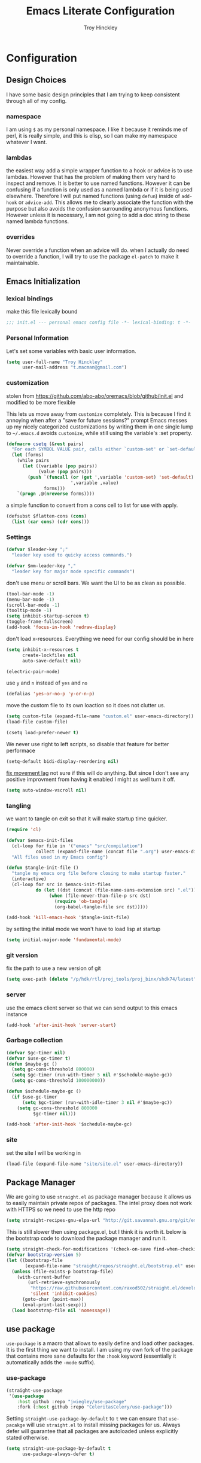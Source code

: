 #+TITLE: Emacs Literate Configuration
#+AUTHOR: Troy Hinckley
#+PROPERTY: header-args :tangle yes

* Configuration
:PROPERTIES:
:VISIBILITY: children
:END:
** Design Choices
I have some basic design principles that I am trying to keep
consistent through all of my config.

*** namespace
I am using =$= as my personal namespace. I like it because it reminds
me of perl, it is really simple, and this is elisp, so I can make my
namespace whatever I want.

*** lambdas
the easiest way add a simple wrapper function to a hook or advice is
to use lambdas. However that has the problem of making them very hard
to inspect and remove. It is better to use named functions. However it
can be confusing if a function is only used as a named lambda or if it
is being used elsewhere. Therefore I will put named functions (using
=defun=) inside of =add-hook= or =advice-add=. This allows me to
clearly associate the function with the purpose but also avoids the
confusion surrounding anonymous functions. However unless it is
necessary, I am not going to add a doc string to these named lambda
functions.

*** overrides
Never override a function when an advice will do. when I actually do
need to override a function, I will try to use the package =el-patch=
to make it maintainable.

** Emacs Initialization

*** lexical bindings

make this file lexically bound
#+BEGIN_SRC emacs-lisp
  ;;; init.el --- personal emacs config file -*- lexical-binding: t -*-
#+END_SRC

*** Personal Information
Let's set some variables with basic user information.

#+BEGIN_SRC emacs-lisp
  (setq user-full-name "Troy Hinckley"
        user-mail-address "t.macman@gmail.com")
#+END_SRC

*** customization

stolen from https://github.com/abo-abo/oremacs/blob/github/init.el
and modified to be more flexible

This lets us move away from =customize= completely. This is because I
find it annoying when after a "save for future sessions?" prompt Emacs
messes up my nicely categorized customizations by writing them in one
single lump to =~/.emacs.d= avoids =customize=, while still using
the variable's :set property.
#+BEGIN_SRC emacs-lisp
  (defmacro csetq (&rest pairs)
    "For each SYMBOL VALUE pair, calls either `custom-set' or `set-default'."
    (let (forms)
      (while pairs
        (let ((variable (pop pairs))
              (value (pop pairs)))
          (push `(funcall (or (get ',variable 'custom-set) 'set-default)
                          ',variable ,value)
                forms)))
      `(progn ,@(nreverse forms))))
#+END_SRC

a simple function to
convert from a cons cell to list for use with
apply.
#+BEGIN_SRC emacs-lisp
  (defsubst $flatten-cons (cons)
    (list (car cons) (cdr cons)))
#+END_SRC

*** Settings

#+BEGIN_SRC emacs-lisp
  (defvar $leader-key ";"
    "leader key used to quicky access commands.")

  (defvar $mm-leader-key ","
    "leader key for major mode specific commands")
#+END_SRC

don't use menu or scroll bars. We want the UI to be as clean as
possible.
#+BEGIN_SRC emacs-lisp
  (tool-bar-mode -1)
  (menu-bar-mode -1)
  (scroll-bar-mode -1)
  (tooltip-mode -1)
  (setq inhibit-startup-screen t)
  (toggle-frame-fullscreen)
  (add-hook 'focus-in-hook 'redraw-display)
#+END_SRC

don't load x-resources. Everything we need for our config should be in here
#+BEGIN_SRC emacs-lisp
  (setq inhibit-x-resources t
        create-lockfiles nil
        auto-save-default nil)
#+END_SRC

#+BEGIN_SRC emacs-lisp
  (electric-pair-mode)
#+END_SRC

use =y= and =n= instead of =yes= and =no=
#+BEGIN_SRC emacs-lisp
  (defalias 'yes-or-no-p 'y-or-n-p)
#+END_SRC

move the custom file to its own loaction so it does not clutter us.

#+BEGIN_SRC emacs-lisp
  (setq custom-file (expand-file-name "custom.el" user-emacs-directory))
  (load-file custom-file)
#+END_SRC

#+BEGIN_SRC emacs-lisp
  (csetq load-prefer-newer t)
#+END_SRC

We never use right to left scripts, so disable that feature for better
performace
#+BEGIN_SRC emacs-lisp
  (setq-default bidi-display-reordering nil)
#+END_SRC

[[https://emacs.stackexchange.com/questions/28736/emacs-pointcursor-movement-lag/28746][fix movement lag]] not sure if this will do anything. But since I don't
see any positive improvment from having it enabled I might as well
turn it off.
#+BEGIN_SRC emacs-lisp
  (setq auto-window-vscroll nil)
#+END_SRC

*** tangling
we want to tangle on exit so that it will make startup time quicker.
#+BEGIN_SRC emacs-lisp
  (require 'cl)

  (defvar $emacs-init-files
    (cl-loop for file in '("emacs" "src/compilation")
             collect (expand-file-name (concat file ".org") user-emacs-directory))
    "All files used in my Emacs config")

  (defun $tangle-init-file ()
    "tangle my emacs org file before closing to make startup faster."
    (interactive)
    (cl-loop for src in $emacs-init-files
             do (let ((dst (concat (file-name-sans-extension src) ".el")))
                  (when (file-newer-than-file-p src dst)
                    (require 'ob-tangle)
                    (org-babel-tangle-file src dst)))))

  (add-hook 'kill-emacs-hook '$tangle-init-file)
#+END_SRC

by setting the initial mode we won't have to load lisp at startup
#+BEGIN_SRC emacs-lisp
  (setq initial-major-mode 'fundamental-mode)
#+END_SRC

*** git version

fix the path to use a new version of git
#+BEGIN_SRC emacs-lisp
  (setq exec-path (delete "/p/hdk/rtl/proj_tools/proj_binx/shdk74/latest" exec-path))
#+END_SRC

*** server
use the emacs client server so that we can send output to this emacs instance
#+BEGIN_SRC emacs-lisp
  (add-hook 'after-init-hook 'server-start)
#+END_SRC

*** Garbage collection
#+BEGIN_SRC emacs-lisp
  (defvar $gc-timer nil)
  (defvar $use-gc-timer t)
  (defun $maybe-gc ()
    (setq gc-cons-threshold 800000)
    (setq $gc-timer (run-with-timer 5 nil #'$schedule-maybe-gc))
    (setq gc-cons-threshold 100000000))

  (defun $schedule-maybe-gc ()
    (if $use-gc-timer
        (setq $gc-timer (run-with-idle-timer 3 nil #'$maybe-gc))
      (setq gc-cons-threshold 800000
            $gc-timer nil)))

  (add-hook 'after-init-hook '$schedule-maybe-gc)
#+END_SRC

*** site
set the site I will be working in
#+BEGIN_SRC emacs-lisp
  (load-file (expand-file-name "site/site.el" user-emacs-directory))
#+END_SRC

** Package Manager
We are going to use =straight.el= as package manager because it allows
us to easily maintain private repos of packages.
The intel proxy does not work with HTTPS so we need to use the http repo
#+BEGIN_SRC emacs-lisp
  (setq straight-recipes-gnu-elpa-url "http://git.savannah.gnu.org/git/emacs/elpa.git")
#+END_SRC

This is still slower then using package.el, but I think it is worth
it. below is the bootstrap code to download the package manager and
run it.
#+BEGIN_SRC emacs-lisp
  (setq straight-check-for-modifications '(check-on-save find-when-checking))
  (defvar bootstrap-version 5)
  (let ((bootstrap-file
         (expand-file-name "straight/repos/straight.el/bootstrap.el" user-emacs-directory)))
    (unless (file-exists-p bootstrap-file)
      (with-current-buffer
          (url-retrieve-synchronously
           "https://raw.githubusercontent.com/raxod502/straight.el/develop/install.el"
           'silent 'inhibit-cookies)
        (goto-char (point-max))
        (eval-print-last-sexp)))
    (load bootstrap-file nil 'nomessage))
#+END_SRC

** use package

=use-package= is a macro that allows to easily define and load other
packages.  It is the first thing we want to install. I am using my own
fork of the package that contains more sane defaults for the =:hook=
keyword (essentially it automatically adds the =-mode= suffix).

*** use-package
#+BEGIN_SRC emacs-lisp
  (straight-use-package
   '(use-package
      :host github :repo "jwiegley/use-package"
      :fork (:host github :repo "CeleritasCelery/use-package")))
#+END_SRC

Setting =straight-use-package-by-default= to =t= we can ensure that
=use-pacakge= will use =straight.el= to install missing packages for
us. Always defer will guarantee that all packages are autoloaded
unless explicitly stated otherwise.
#+BEGIN_SRC emacs-lisp
  (setq straight-use-package-by-default t
        use-package-always-defer t)
#+END_SRC

** emacs startup profiler
The "Emacs Startup profiler". This allows us to see what parts of the
config are most heavily impacting start up time. you can't optimize
until you have good info
#+BEGIN_SRC emacs-lisp
  (use-package esup)
#+END_SRC

* Packages
:PROPERTIES:
:VISIBILITY: children
:END:
** setup
packages that are used to setup my emacs enviroment. They are
needed as dependaceies for other packages later on.

*** general package
This package lets us use =SPC= as leader key for other keybindings. It
also provides a lot of helper functions to make binding keys easier
and smarter.
#+BEGIN_SRC emacs-lisp
  (use-package general
    :demand t
    :config

    (general-create-definer $leader-set-key
      :prefix $leader-key
      :states 'motion
      :keymaps 'override)

    (general-create-definer $leader-local-set-key
      :prefix $mm-leader-key
      :states 'motion)

    (defun general-leader-define-key (_state keymap key def _orig-def _kargs)
      "define a new key based on leader"
      (if (eq keymap 'global)
          (eval `($leader-set-key ,key ',def))
        (eval `($leader-local-set-key :keymaps ',keymap ,key ',def)))))
#+END_SRC

*** no littering
make sure that third party files cannot leave conifg and save files
all over the place
#+BEGIN_SRC emacs-lisp
  (use-package no-littering
    :demand t)
#+END_SRC

*** save hist
save minibuffer history between sessions.
#+BEGIN_SRC emacs-lisp
  (use-package savehist
    :straight nil
    :defer 1
    :custom
    (savehist-additional-variables '(helm-ff-history))
    :config
    (savehist-mode))
#+END_SRC

*** hydra
hydra provides repeatable keybindings to quickly execute multiple
commands
#+BEGIN_SRC emacs-lisp
  (use-package hydra)
#+END_SRC

Make hydra uses posframe
#+BEGIN_SRC emacs-lisp
  (use-package hydra-posframe
    :straight
    (:host github :repo "Ladicle/hydra-posframe")
    :custom
    (hydra-posframe-poshandler 'posframe-poshandler-frame-top-center)
    :hook (after-init . hydra-posframe-enable))
#+END_SRC

*** el-patch
#+BEGIN_SRC emacs-lisp
  (use-package el-patch)
#+END_SRC

** UI
packages that are used to improve the visuals and interface for Emacs

*** highlight line

highlight the current line with a background face
#+BEGIN_SRC emacs-lisp
  (use-package hl-line
    :demand t
    :config
    (global-hl-line-mode))

  (general-add-hook '(evil-visual-state-entry-hook evil-insert-state-entry-hook)
                    (defun $disable-hl-line ()
                      (global-hl-line-mode -1)))

  (general-add-hook '(evil-visual-state-exit-hook evil-insert-state-exit-hook)
                    (defun $enable-hl-line ()
                      (global-hl-line-mode)))
#+END_SRC

*** font
Setup the font that I want to use. Symbola is a backup font that has
many unicode symbols
#+BEGIN_SRC emacs-lisp
  (set-face-attribute 'default nil :family "Source Code Pro" :height 120)
  (set-fontset-font t nil "Symbola" nil 'append)
#+END_SRC

use a hydra to scale the text size
#+BEGIN_SRC emacs-lisp
  (defhydra text-scale (:hint nil)
    "
  Text Scale
    _i_n _o_ut _s_cale _r_eset _q_uit
  "
    ("i" text-scale-increase)
    ("o" text-scale-decrease)
    ("s" (text-scale-set 3) :exit t)
    ("r" (text-scale-set 0) :exit t)
    ("q" nil :exit t))
  ($leader-set-key
    "z" '(:ignore t :wk "util")
    "zs" 'text-scale/body)
#+END_SRC

*** line numbers
Emacs 26 ships with native line numbers. I am testing out relative
numbers, but I need a way to show absolute line numbers when needed.
#+BEGIN_SRC emacs-lisp
  (setq display-line-numbers-type 'relative
        display-line-numbers-current-absolute nil)

  (add-hook 'prog-mode-hook #'display-line-numbers-mode)

  (defun $toggle-absolute-line-numbers ()
    (interactive)
    (setq-local display-line-numbers-type
                (if (eq t display-line-numbers-type)
                    'relative t))
    ;; toggle the minor mode
    (display-line-numbers-mode -1)
    (display-line-numbers-mode))

  ($leader-set-key
    "tN" '$toggle-absolute-line-numbers)
#+END_SRC

*** ligatures
ligatures use a custom symbol to represent two or more characters.
Emacs does not have built-in support for ligatures, so we have to use
a font that maps them to open unicode points. This lets us compose our
own ligatures.
#+BEGIN_SRC emacs-lisp
  (setq $fira-ligature-alist
        '(("&&"  . #Xe131)
          ("||"  . #Xe132)
          ("::"  . #Xe10a)
          ("=="  . #Xe13c)
          ("->"  . #Xe114)
          ("=>"  . #Xe13f)
          ("/*"  . #Xe12a)
          ("*/"  . #Xe105)
          (">>"  . #Xe147)
          ("<<"  . #Xe15C)
          (".."  . #Xe124)
          ("~~"  . #Xe119)
          ("++"  . #Xe138)
          ("!="  . #Xe10e)
          (".="  . #Xe123)
          ("=~"  . #Xe14b)
          ("!~"  . #Xe14c)
          (";;"  . #Xe129)
          ("##"  . #Xe11b)
          ("#!"  . #Xe100)
          ("#("  . #Xe11e)
          ("//"  . #Xe12f)
          (":="  . #Xe10c)
          ("?="  . #Xe127)
          ("?:"  . #Xe128)
          ("<="  . #XE157)
          (">="  . #XE145)
          ("</"  . #Xe120)
          ("/>"  . #Xe12e)
          ("</>" . #Xe121)
          ("///" . #Xe130)
          ("===" . #Xe13d)
          ("!==" . #Xe10f)
          ("<=>" . #Xe159)
          ("..." . #Xe126)
          ("->>" . #Xe115)
          ("-->" . #Xe113)
          ("<<<" . #Xe15f)
          (">>>" . #Xe14a)
          ("###" . #Xe11c)
          ("####" . #Xe11d)
          ("<!--" . #Xe151)
          ("\\\\" . #Xe106)))

  (set-fontset-font t '(#XE0FF . #XE160) "Fira Code Extended")

  (defun $make-ligature-glyph (str glyph)
    (if (or (listp glyph)
            (eq 1 (string-width str)))
        glyph
      `(,@(mapcan (lambda (x) (list ?\s '(Br . Bl)))
                  (number-sequence 2 (string-width str)))
        ?\s (Br . Br) ,(decode-char 'ucs glyph))))

  (defun $set-ligature (symbol)
    (cl-destructuring-bind (str . glyph) symbol
      (setf (alist-get str prettify-symbols-alist nil nil 'equal)
            ($make-ligature-glyph str glyph))))

  (defun $prettify-base-symbols ()
    "enable hasklig ligatures"
    (interactive)
    (mapc '$set-ligature $fira-ligature-alist)
    (prettify-symbols-mode))

  (add-hook 'prog-mode-hook '$prettify-base-symbols)
#+END_SRC

compose symbols (ligatures) no matter where they are. also unformat at
point so we can easily see the representation
#+BEGIN_SRC emacs-lisp
  (csetq prettify-symbols-unprettify-at-point t
         prettify-symbols-compose-predicate
         (defun $prettify-symbols-all-p (start end match)
           (not (or (and (member match '("//" "/*" "*/" ".."))
                         (nth 3 (syntax-ppss))) ;; inside string
                    (and (equal match ">=")
                         (eq (char-after end) ?<))
                    (eq (char-before start) (char-after start))
                    (eq (char-before end) (char-after end))))))
#+END_SRC

Fix a little issue where closing html tags are not highlighted
properly when using ligatures.
#+BEGIN_SRC emacs-lisp
  (add-hook 'html-mode-hook
            (lambda ()
              (font-lock-add-keywords
               nil '(("/>" . 'rainbow-delimiters-depth-1-face)))))
#+END_SRC

*** vnc size
change the size of the VNC to match the size of the monitor that I am
using. Since I always run my VNC fullscreen having the VNC resolution
not match the resolution of my monitor results in weird text sizes.
#+BEGIN_SRC emacs-lisp
  (defun vnc-resize (size)
    "Use xrandr to resize my VNC window"
    (let ((default-directory "~/")
          (inhibit-message t))
      (shell-command (concat "xrandr --size " size))))

  (defhydra vnc-resize (:columns 2 :exit t)
    "VNC Resize"
    ("l" (vnc-resize "1920x1200") "single monitor (large)")
    ("m" (vnc-resize "1536x864") "mobile")
    ("w" (vnc-resize "3840x1200") "double monitor (wide)")
    ("s" (vnc-resize "1920x1080") "short")
    ("h" (vnc-resize "2400x1350") "huge")
    ("r" (vnc-resize "1600x1200") "square"))

  ($leader-set-key
    "zn"  'vnc-resize/body)

  (general-def "<f5>"
    (defun $vnc-resize-large ()
      (interactive)
      (vnc-resize "1920x1200")))
#+END_SRC

*** themes
Creating a collection of themes that I like. I can use =helm-themes=
to switch between them. Some of these themes do not have all faces
that I would like, so When I get some time I will modify them. See
[[https://github.com/raxod502/straight.el/issues/265][this]] issue for conflict with challenger-deep and dracula.
#+BEGIN_SRC emacs-lisp
  (use-package challenger-deep-theme
    :straight (:host github :repo "challenger-deep-theme/emacs"
               :local-repo "challenger-deep-theme"))
  (use-package dracula-theme
    :straight (:host github :repo "dracula/emacs"
               :local-repo "dracula-theme"))
  (use-package gruvbox-theme)
  (use-package darktooth-theme
    :straight
    (darktooth-theme
     :host github :repo "emacsfodder/emacs-theme-darktooth"
     :fork (:host github :repo "CeleritasCelery/emacs-theme-darktooth")))
  (use-package spacemacs-theme)
  (use-package moe-theme
    :init
    (add-to-list 'custom-theme-load-path "~/.emacs.d/straight/build/moe-theme/"))
  (use-package doom-themes)
  (use-package solarized-theme)
  (use-package color-theme-sanityinc-tomorrow)
  (use-package noctilux-theme)
  (use-package flatland-theme)
  (use-package monokai-theme)

  (load-theme 'darktooth t)
#+END_SRC

Get face at point for inspection
#+BEGIN_SRC emacs-lisp
  (defun $whatis-face ()
    "Display the face at point"
    (interactive)
    (message "CurrentFace: %s"
             (get-text-property (point) 'face)))
#+END_SRC

**** colors
These two packages provide some great tools for editing and analying
themes visually.

With rainbow mode, colors are highlighted with their actual color. We
don't want to highlight color "names" in elisp though.
#+BEGIN_SRC emacs-lisp
  (use-package rainbow-mode
    :init
    (setq rainbow-x-colors nil))
#+END_SRC

fontify face will colorize faces with their face. we combine this with
rainbow mode to make a minor mode that is perfect for editing themes.
#+BEGIN_SRC emacs-lisp
  (use-package fontify-face)

  (define-minor-mode $color-mode
    "turn on rainbow and fontify-face modes"
    :group '$color-mode
    (if $color-mode
        (progn (rainbow-mode)
               (fontify-face-mode))
      (rainbow-mode -1)
      (fontify-face-mode -1)))

  ($leader-set-key
    "zc" '(:ignore t :wk "color")
    "zcc" '$color-mode)
#+END_SRC

use helm to look at all availible colors
#+BEGIN_SRC emacs-lisp
  ($leader-set-key
    "zcs" 'helm-colors)
#+END_SRC

*** modeline
Doom modeline works great, but a couple of small tweaks. First we
don't need the evil-state in the modeline, it is obvious enough.
Second we want to make sure that all "buffer info" flags can be
displayed at the same time.
#+BEGIN_SRC emacs-lisp
  (use-package doom-modeline
    :straight
    (doom-modeline :host github :repo "seagle0128/doom-modeline")
    :hook (after-init . doom-modeline-init)
    :custom
    (doom-modeline-buffer-file-name-style 'relative-from-project)
    (doom-modeline-env-version nil)
    (doom-modeline-github nil)
    (doom-modeline-major-mode-color-icon t)
    :config
    (setq eldoc-eval-preferred-function 'eval-expression)
    (doom-modeline-def-segment buffer-encoding-simple
      (propertize
       (concat (pcase (coding-system-eol-type buffer-file-coding-system)
                 (1 " CRLF")
                 (2 " CR"))
               (let ((sys (coding-system-plist buffer-file-coding-system)))
                 (unless (memq (plist-get sys :category)
                               '(coding-category-undecided coding-category-utf-8))
                   (upcase (symbol-name (plist-get sys :name))))))
       'face (if (doom-modeline--active) 'mode-line 'mode-line-inactive)
       'help-echo 'mode-line-mule-info-help-echo
       'mouse-face '(:box 0)
       'local-map mode-line-coding-system-map))
    (doom-modeline-def-modeline 'custom
      '(bar workspace-name window-number matches buffer-info remote-host buffer-position selection-info)
      '(objed-state misc-info debug minor-modes buffer-encoding-simple major-mode process vcs checker))
    (add-hook 'doom-modeline-mode-hook (defun $custom-doom-modeline ()
                                         (doom-modeline-set-modeline 'custom 'default)))
    (column-number-mode))
#+END_SRC

*** which key
which key is an awesome package that shows me the key I can press
after choosing a prefix key.
#+BEGIN_SRC emacs-lisp
  (use-package which-key
    :demand t
    :init
    (setq which-key-idle-delay 0.5
          which-key-idle-secondary-delay 0.1
          which-key-allow-evil-operators t)
    :config
    (which-key-mode)
    (push '((nil . "\\$") . (nil . "")) which-key-replacement-alist))
#+END_SRC

*** ace window
This is a window managment package that I am testing out. it works
pretty well, but I have a couple of things I would like to change.
1. there is no good way to operate on the current window, you have to
   knows its letter first, which is not always easy. my idea is that
   the capital of action would operate on the current window. For
   example =Q X= would delete the current window. This would take a
   fair amount of work to change the package however. Or at least so I
   think, I have not actually looked at it yet. I want to wait for
   while to make this change so that I can get the muscle memory down
   and see if that makes this easier with this package.
2. This package will split the window but leave the cursor in the old
   window. I relalize this is just a little thing. but it is very
   unintuitive for me and I have to think about it every time.
#+BEGIN_SRC emacs-lisp
  (use-package ace-window
    :general
    (:states '(motion)
     "Q" 'ace-window)
    :init
    (setq aw-dispatch-always t
          aw-background nil)
    :config
    (add-to-list 'aw-dispatch-alist '(?w $toggle-maximize-window))
    (add-to-list 'aw-dispatch-alist '(?d aw-delete-window "delete window"))
    (add-to-list 'aw-dispatch-alist '(?s aw-split-window-horz "Split Horz window")))

  ;; from https://gist.github.com/3402786
  (defun $toggle-maximize-window ()
    "Maximize buffer"
    (interactive)
    (if (and (= 1 (length (window-list)))
             (assoc ?_ register-alist))
        (jump-to-register ?_)
      (progn
        (window-configuration-to-register ?_)
        (delete-other-windows))))
#+END_SRC

*** shackle
this is a window managment package that is very minimalistic. I am
going to use it until I find a case where it won't work, then I might
try a more powerful package like popwin.
#+BEGIN_SRC emacs-lisp
  (use-package shackle
    :demand t
    :config
    (add-to-list 'shackle-rules '("*Help*" :select t))
    (shackle-mode))

  (defmacro $shacklize (fn)
    "change the function signature of display-buffer functions to
  account for shackle calling convetion"
    `(lambda (buf alist _plist) (,fn buf alist)))
#+END_SRC

*** buffers
A collection of functions stolen from Spacemacs that allows me to more
easily manipulate files, buffers, and windows.

#+BEGIN_SRC emacs-lisp
  (defun $alternate-buffer (&optional window)
    "Switch back and forth between current and last buffer in the
  current window."
    (interactive)
     (let ((current-buffer (window-buffer window))
          (buffer-predicate
           (frame-parameter (window-frame window) 'buffer-predicate)))
      ;; switch to first buffer previously shown in this window that matches
      ;; frame-parameter `buffer-predicate'
      (switch-to-buffer
       (or (cl-find-if (lambda (buffer)
                         (and (not (eq buffer current-buffer))
                              (or (null buffer-predicate)
                                  (funcall buffer-predicate buffer))))
                       (mapcar #'car (window-prev-buffers window)))
           ;; `other-buffer' honors `buffer-predicate' so no need to filter
           (other-buffer current-buffer t)))))

  (defun $quit-emacs ()
    "save buffers and quit"
    (interactive)
    (save-some-buffers)
    (kill-emacs))

  (defun $show-and-copy-buffer-filename (arg)
    "Show and copy the full path to the current file in the minibuffer."
    (interactive "P")
    ;; list-buffers-directory is the variable set in dired buffers
    (let ((file-name (or (buffer-file-name)
                         list-buffers-directory
                         default-directory)))
      (if file-name
          (message (kill-new (if (eq (null arg) (or (f-parent-of-p "~/workspace/" file-name)
                                                    (f-parent-of-p "~/temp/" file-name)))
                                 (file-truename file-name)
                               file-name)))
        (error "Buffer not visiting a file"))))

  ($leader-set-key
    "TAB" '$alternate-buffer
    "fy" '$show-and-copy-buffer-filename
    "q" '(:ignore t :wk "quit")
    "qq" '$quit-emacs)
#+END_SRC

quick movement hydra and keybindings
#+BEGIN_SRC emacs-lisp
  (defhydra buffer-nav (:exit nil)
    "move quickly through recent buffers"
    ("p" previous-buffer "prev")
    ("N" previous-buffer "prev")
    ("n" next-buffer "next"))

  ($leader-set-key
    "b" '(:ignore t :wk "buffers")
    "bp" 'buffer-nav/previous-buffer
    "bn" 'buffer-nav/next-buffer)

  (general-def "C-x k" 'kill-this-buffer)
#+END_SRC

**** scratch
#+BEGIN_SRC emacs-lisp
  (setq initial-scratch-message ";; scratch buffer -*- lexical-binding: t -*-\n")

  (defun $open-scratch-buffer ()
    "open the scratch buffer"
    (interactive)
    (set-window-buffer
     (selected-window)
     (get-buffer-create "*scratch*")))

  ($leader-set-key
    "bs" '$open-scratch-buffer)
#+END_SRC

**** buffer expose
show all buffers in a buffer switcher popup. usefull if you can't
remember the name of a buffer, but know what it "looks like".
#+BEGIN_SRC emacs-lisp
  (use-package buffer-expose
    :custom
    (buffer-expose-rescale-factor 0.5)
    :general
    (:definer 'leader
     "bj" 'buffer-expose)
    (buffer-expose-grid-map
     "h" 'buffer-expose-left-window
     "j" 'buffer-expose-down-window
     "k" 'buffer-expose-up-window
     "l" 'buffer-expose-right-window))
#+END_SRC

*** window
switch back to minibuffer when it is active.

#+BEGIN_SRC emacs-lisp
  (defun $switch-to-minibuffer-window ()
    "switch to minibuffer window (if active)"
    (interactive)
    (when (active-minibuffer-window)
      (select-frame-set-input-focus (window-frame (active-minibuffer-window)))
      (select-window (active-minibuffer-window))))

  ($leader-set-key
    "bm" '$switch-to-minibuffer-window)
#+END_SRC

**** rotate
rotate the window configuration
#+BEGIN_SRC emacs-lisp
  (use-package rotate
    :general
    (:definer 'leader
     "bw" 'rotate-layout))
#+END_SRC

**** winum
winum adds the window number to the mode-line and gives us easy
bindings to jump between windows. We need to update
=winum-assign-functions= so that we are using the same ordering as
ace-window.
#+BEGIN_SRC emacs-lisp
  (use-package winum
    :defer 1
    :init
    (dolist (num (number-sequence 0 9))
      (let ((str (number-to-string num)))
        (eval `($leader-set-key
                 ,str (intern (concat "winum-select-window-" ,str))))))
    :config
    (add-to-list 'winum-assign-functions
                 (defun $winum-use-ace-window-numbering ()
                   (require 'ace-window)
                   (when-let ((windows (cl-sort (winum--window-list) 'aw-window<))
                              (pos (cl-position (selected-window) windows)))
                     (1+ pos))))
    (winum-mode))
#+END_SRC

**** zoom
zoom lets me make a smaller window larger so that we can see it easier
#+BEGIN_SRC emacs-lisp
  (use-package zoom
    :general
    (:definer 'leader "zw" 'zoom))
#+END_SRC

*** scroll bar
add a fringe scroll bar it make it visually clearer where we are in the buffer
#+BEGIN_SRC emacs-lisp
  (use-package yascroll
    :defer 2
    :init
    (fringe-mode '(8 . 5))
    :config
    (global-yascroll-bar-mode))
#+END_SRC

*** helpful
helpful provides better information about variables and
functions. only tweak we need to make is let the window close with q
#+BEGIN_SRC emacs-lisp
  (use-package helpful
    :general ("C-h k" 'helpful-key)
    :init
    (setq find-function-C-source-directory
          (expand-file-name "custom/emacs-mirror/src/" ($user-site-path))))
#+END_SRC

we are going to add helpful to the completing read handler for
helm. This will let us preview the variable with TAB.
#+BEGIN_SRC emacs-lisp
  (with-eval-after-load 'helm-mode
    (require 'map)
    (dolist (help-fn '(helpful-variable
                       helpful-function
                       helpful-macro
                       helpful-key
                       helpful-callable))
      (map-put helm-completing-read-handlers-alist help-fn 'helm-completing-read-symbols)))
#+END_SRC

Also add it to the ivy handler
#+BEGIN_SRC emacs-lisp
  (csetq counsel-describe-variable-function 'helpful-variable
        counsel-describe-function-function 'helpful-callable)

  (general-def
    "C-h f" 'counsel-describe-function
    "C-h v" 'counsel-describe-variable
    "C-h x" 'describe-char)
#+END_SRC

*** eyebrowse
minimal window managment package.
#+BEGIN_SRC emacs-lisp
  (use-package eyebrowse
    :init
    (defhydra eyebrowse (:exit t :pre (eyebrowse-mode))
      "Window Config"
      ("e" eyebrowse-switch-to-window-config "switch")
      ("n" eyebrowse-next-window-config "next" :exit nil)
      ("p" eyebrowse-prev-window-config "previous" :exit nil)
      ("d" eyebrowse-close-window-config-prompt "close")
      ("r" eyebrowse-rename-window-config "rename")
      ("1" eyebrowse-switch-to-window-config-1)
      ("2" eyebrowse-switch-to-window-config-2)
      ("3" eyebrowse-switch-to-window-config-3)
      ("4" eyebrowse-switch-to-window-config-4)
      ("5" eyebrowse-switch-to-window-config-5))
    ($leader-set-key
      "e" 'eyebrowse/body))
#+END_SRC

*** toggles
minor modes that I commonly toggle on and off
#+BEGIN_SRC emacs-lisp
  ($leader-set-key
    "t" '(:ignore t :wk "toggle")
    "tn" 'display-line-numbers-mode
    "tl" 'toggle-truncate-lines
    "te" 'toggle-debug-on-error
    "tq" 'toggle-debug-on-quit
    "tg" 'git-gutter-mode)
#+END_SRC

When a form is wrapped in a condtion case, it can handle its own
errors. However if you are trying to debug an error that caught by a
=condtion-case= it can get in the way. However if =debug-on-signal is
set then all errors will trigger a back trace.
#+BEGIN_SRC emacs-lisp
  (defun $toggle-debug-on-signal ()
    "Used when debugging something wrapped in a condition-case"
    (interactive)
    (if debug-on-signal
        (progn (message "debug on signal disabled")
               (setq debug-on-signal nil))
      (message "debug on signal enabled")
      (setq debug-on-signal t)))

  ($leader-set-key
    "ts" '$toggle-debug-on-signal)
#+END_SRC

*** outshine
The outshine package is an advanced version of outline mode that aims
to add more org like features. It may eventually replace my literate
config. Navi allows navigation of outshine headers.
#+BEGIN_SRC emacs-lisp
  (use-package outshine
    :hook emacs-lisp-mode
    :straight
    (:host github :repo "alphapapa/outshine"
     :fork (:host github :repo "CeleritasCelery/outshine")))

  (use-package navi-mode)
#+END_SRC

*** restart
#+BEGIN_SRC emacs-lisp
  (use-package restart-emacs
    :init
    ($leader-set-key
      "qr" 'restart-emacs))
#+END_SRC

#+BEGIN_SRC emacs-lisp
  (setq confirm-kill-emacs 'y-or-n-p
        confirm-kill-processes nil)
#+END_SRC

changing the volume on my mic triggers these bindings. So we ignore them.
#+BEGIN_SRC emacs-lisp
  (general-def
    "<XF86AudioLowerVolume>" 'ignore
    "<XF86AudioRaiseVolume>" 'ignore)
#+END_SRC

** Ivy
I feel like ivy is simpler to setup so I am going to give it a try. I
am going to have to try to fix =counsel-ag= out of order matching if I
want to live with it though.

#+BEGIN_SRC emacs-lisp
  (use-package ivy
    :general
    (ivy-minibuffer-map
     "C-j" 'ivy-next-line
     "C-k" 'ivy-previous-line
     "C-h" "DEL"
     "C-w" 'ivy-backward-kill-word
     "C-S-H" help-map
     "C-l" 'ivy-alt-done
     "TAB" 'ivy-alt-done
     "<C-return>" 'ivy-immediate-done
     [mouse-1] 'ignore
     [mouse-2] 'ignore
     [mouse-3] 'ignore)
    (ivy-switch-buffer-map
     "C-k" 'ivy-previous-line
     "C-d" 'ivy-switch-buffer-kill)
    ("C-x r b" 'counsel-bookmark
     "C-x C-r" 'ivy-resume)

    (ivy-occur-grep-mode-map
     "SPC" nil)
    :init
    (setq ivy-height 15
          ivy-use-virtual-buffers t
          ivy-virtual-abbreviate 'abbreviate
          ivy-extra-directories nil
          ivy-use-selectable-prompt t
          ivy-count-format "%d/%d "
          ivy-re-builders-alist '((t . ivy--regex-ignore-order))
          ivy-magic-slash-non-match-action 'ivy-magic-slash-non-match-create)
    :config
    (ivy-mode)
    (setq ivy-sort-matches-functions-alist '((t))) ;; don't resort my functions
    (setq ivy-initial-inputs-alist '((t)))
    (add-to-list 'ivy-ignore-buffers (rx bos "*"))
    (add-to-list 'ivy-ignore-buffers (rx bos "magit-" (1+ word) (or ":" "("))))
#+END_SRC

Some faces have org-level-4 use a larger face, which really messes
with the display
#+BEGIN_SRC emacs-lisp
  (setq ivy-switch-buffer-faces-alist '((dired-mode . ivy-subdir)
                                         (org-mode . org-level-8)))
#+END_SRC

#+BEGIN_SRC emacs-lisp
  (use-package ivy-hydra
    :after (ivy hydra))
#+END_SRC

*** actions
#+BEGIN_SRC emacs-lisp
  (with-eval-after-load 'counsel
    (ivy-add-actions
     t
     '(("y" $ivy-kill-new "yank")))
    (ivy-add-actions
     'counsel-find-file
     '(("g" $magit-status-in-dir "git status")
       ("d" $async-delete-file "delete")
       ("s" (lambda (x) (counsel-rg nil x)) "search")
       ("f" (lambda (x) (counsel-fzf nil x)) "find")
       ("o" find-file-other-window "other window")
       ("x" (lambda (x) ($shell-pop ivy-current-prefix-arg nil x)) "shell")
       ("j" (lambda (x) (let ((default-directory x)) (counsel-git))) "jump"))))

  (defun $ivy-kill-new (x &optional list)
    (kill-new (if list (string-join list "\n") x)))

  (general-def ivy-minibuffer-map ";" 'ivy-dispatching-done)
#+END_SRC

*** swiper
#+BEGIN_SRC emacs-lisp
  (use-package swiper
    :general
    ("C-s" 'swiper)
    :config
    (setf (alist-get 'swiper ivy-display-functions-alist) 'ivy-display-function-window))

  (defun ivy-display-function-window (text)
    (let ((buffer (get-buffer-create "*ivy-candidate-window*"))
          (str (with-current-buffer (window-buffer (active-minibuffer-window))
                 (let ((point (point))
                       (string (concat (buffer-string) "  " text)))
                   (ivy-add-face-text-property
                    (- point 1) point 'ivy-cursor string t)
                   string))))
      (with-current-buffer buffer
        (let ((inhibit-read-only t))
          (erase-buffer)
          (insert str)))
      (with-ivy-window
        (display-buffer
         buffer
         `((display-buffer-reuse-window
            display-buffer-below-selected)
           (window-height . ,(1+ (ivy--height (ivy-state-caller ivy-last)))))))))
#+END_SRC

*** counsel
#+BEGIN_SRC emacs-lisp
  (use-package counsel
    :bind (("C-x C-f" . counsel-find-file)
           ("C-x f" . counsel-find-file)
           ("C-x C-j" . counsel-git)
           ("C-x j" . counsel-git)
           ("C-c s" . counsel-ag)
           ("M-x" . counsel-M-x))
    :init
    (setq counsel-git-cmd "/usr/intel/bin/git ls-files --full-name --"
          counsel-git-grep-cmd-default "/usr/intel/bin/git --no-pager grep --full-name -n --no-color -i -I -e \"%s\""
          counsel-git-log-cmd "GIT_PAGER=cat /usr/intel/bin/git log --grep '%s'"
          counsel-find-file-ignore-regexp (rx (or (: bos (any "#.")) (: (any "#~") eos)))
          counsel-bookmark-avoid-dired t
          counsel-async-filter-update-time 500000)
    :config
    (setf (alist-get 'counsel-M-x ivy-initial-inputs-alist) nil))
#+END_SRC

a function to call counsel-rg from the current directory
#+BEGIN_SRC emacs-lisp
  (defun $counsel-rg-here ()
    (interactive)
    (let ((ivy-posframe-height 30))
      (counsel-rg nil default-directory)))
#+END_SRC

packages used to support counsel
**** smex
#+BEGIN_SRC emacs-lisp
  (use-package smex)
#+END_SRC

**** wgrep
Make grep buffers writable
#+BEGIN_SRC emacs-lisp
  (use-package wgrep
    :init
    (setq wgrep-auto-save-buffer t))
#+END_SRC

*** posframe
posframe uses child frames to open ivy in the middle of my screen
instead of the bottom left. The only time that we don't want this is
when we are searching the current buffer, so we use a window in that
situtation instead. A window is better then the minibuffer because it
will always be the same width as a window we are searching.
#+BEGIN_SRC emacs-lisp
  (use-package ivy-posframe
    :demand t
    :after ivy
    :custom
    (ivy-posframe-size-function '$ivy-posframe-size)
    (ivy-posframe-display-functions-alist '((t . ivy-posframe-display-at-frame-center)))
    :config
    (ivy-posframe-mode))

  (defun $ivy-posframe-size ()
    (list
     :min-height ivy-height
     :min-width (round (* (frame-width) 0.62))))
#+END_SRC

**** flashing fix
I have an issue with my window manager where the frame will flash
white when removing the ivy posframe. This seems to be because Emacs
does not acknowledge the WM if it has other code to run. The following
code will wait to remove the frame until emacs is idle. This fixes the
flashing issue.
#+BEGIN_SRC emacs-lisp
  (defvar posframe-timer nil)

  (defun posframe-force-valid (new-buf &rest _)
    "If we are reusing an exisiting posframe, don't hide the
  previous one. this prevents blanking the frame unnecessarily."
    (let ((timer (cdr posframe-timer))
          (old-buf (car posframe-timer)))
      (when (and (memq timer timer-idle-list)
                 (eq new-buf (get-buffer old-buf)))
        (cancel-timer timer))))

  (el-patch-feature posframe)
  (with-eval-after-load 'posframe
    (advice-add 'posframe--create-posframe :before #'posframe-force-valid)
    (el-patch-defun posframe-hide (posframe-buffer)
      "Hide posframe which buffer is POSFRAME-BUFFER."
      (dolist (frame (frame-list))
        (let ((buffer-info (frame-parameter frame 'posframe-buffer)))
          (when (or (equal posframe-buffer (car buffer-info))
                    (equal posframe-buffer (cdr buffer-info)))
            (el-patch-swap
              (posframe--make-frame-invisible frame)
              (setq posframe-timer
                    (cons posframe-buffer
                          (run-with-idle-timer
                           0.01 nil
                           (lambda ()
                             (posframe--make-frame-invisible frame)))))))))))
#+END_SRC

*** rich
#+BEGIN_SRC emacs-lisp
  (use-package ivy-rich
    :demand t
    :after counsel
    :custom
    (ivy-rich-parse-remote-buffer nil)
    :config
    (plist-put ivy-rich-display-transformers-list
               'counsel-find-file
               '(:columns
                 ((ivy-read-file-transformer)
                  (ivy-rich-counsel-find-file-truename (:face font-lock-doc-face)))))
    (plist-put ivy-rich-display-transformers-list
               'counsel-describe-variable
               '(:columns
                 ((counsel-describe-variable-transformer (:width 40))
                  (ivy-rich-counsel-variable-value (:width 10))
                  (ivy-rich-counsel-variable-docstring (:face font-lock-doc-face)))))
    (ivy-rich-mode))

  (defun ivy-rich-counsel-find-file-truename (candidate)
    (let ((type (and (not (file-remote-p candidate))
                     (car (file-attributes
                           (directory-file-name
                            (expand-file-name candidate ivy--directory)))))))
      (if (stringp type)
          (concat "-> " (expand-file-name type ivy--directory))
        "")))

  (defun ivy-rich-counsel-variable-value (candidate)
    (let* ((var (intern candidate))
           (val (prin1-to-string
                 (if (boundp var)
                     (symbol-value var)
                   '<unbound>))))
      (if (< 31 (length val))
          (substring val 0 30)
        val)))
#+END_SRC

*** prescient
#+BEGIN_SRC emacs-lisp
  (use-package ivy-prescient
    :demand t
    :after counsel
    :init
    (setq prescient-filter-method '(regexp initialism)
          ivy-prescient-sort-commands '(counsel-bookmark))
    :config
    (prescient-persist-mode)
    (advice-add #'ivy-read :filter-args #'ivy-prescient--enable-sort-commands)
    (advice-add #'ivy--get-action :filter-return #'ivy-prescient--wrap-action)
    (setf (alist-get 'counsel-describe-variable ivy-re-builders-alist) 'ivy-prescient-re-builder)
    (setf (alist-get 'counsel-describe-variable ivy-sort-functions-alist) 'ivy-string<)
    (setf (alist-get 'counsel-describe-function ivy-re-builders-alist) 'ivy-prescient-re-builder)
    (setf (alist-get 'counsel-describe-function ivy-sort-functions-alist) 'ivy-string<)
    (setf (alist-get 'read-file-name-internal ivy-sort-functions-alist) 'ivy-prescient-sort-function)
    (setf (alist-get t ivy-sort-functions-alist) 'ivy-prescient-sort-function))
#+END_SRC

** evil
evil is the Extensible VI Layer. It gives us all the power of vim
without the draw back of using vimscript for config.

*** general

because we are using evil collection, we need to disable evil's
builtin keybindings *before* evil is loaded.
#+BEGIN_SRC emacs-lisp
  (setq evil-want-keybinding nil)
#+END_SRC

we want to overide most control keybindings to make them behave like
Vim instead of like Emacs.
#+BEGIN_SRC emacs-lisp
  (use-package evil
    :demand t
    :custom
    (evil-jumps-cross-buffers nil)
    (evil-want-C-i-jump nil)
    (evil-want-Y-yank-to-eol t)
    (evil-symbol-word-search t "Using * and #, search foward for symbols, not words")
    (evil-ex-substitute-global t)
    :config
    (general-swap-key nil 'motion "0" "^")
    (evil-mode 1))
#+END_SRC

I want to preserve the functionality of =C=u=, but still want to use
standard keys to scroll. =C-f= and =C-b= are used for scrolling in
vim/less, but they scroll a whole page, which is too much. So we
rebind these to the normal scroll function.
#+BEGIN_SRC emacs-lisp
  (general-def '(normal visual)
    "C-f" 'evil-scroll-down
    "C-b" 'evil-scroll-up)
#+END_SRC

we want to use visual lines, but then the line operators don't work
(i.e. =dj= will not operate on literal lines). So we do some simple
remapping instead of setting =evil-respect-visual-line-mode=.
[[https://github.com/emacs-evil/evil/issues/188][emacs-evil/evil#188]]
#+BEGIN_SRC emacs-lisp
  (general-def 'motion
    [remap evil-next-line] 'evil-next-visual-line
    [remap evil-previous-line] 'evil-previous-visual-line)

  (general-def 'operator
    [remap evil-next-line] 'evil-next-line
    [remap evil-previous-line] 'evil-previous-line)
#+END_SRC

add a little hack to prevent =v$= from grabbing the newline. This is a
much better default, but the evil people don't like it and won't add
an option to support it. Nice thing about Emacs though, is we can do
it anyway.  [[https://github.com/emacs-evil/evil/issues/897][emacs-evil/evil#897]]
#+BEGIN_SRC emacs-lisp
  (evil-define-motion evil-end-of-line (count)
    "Move the cursor to the end of the current line. If COUNT is
      given, move COUNT - 1 lines downward first."
    :type inclusive
    (move-end-of-line count)
    (when evil-track-eol
      (setq temporary-goal-column most-positive-fixnum
            this-command 'next-line))
    (evil-adjust-cursor)
    (when (eolp)
      (setq evil-this-type 'exclusive)))
#+END_SRC

Sometimes when I am clicking on a window I will accidentally drag.
This leaves me in visual state, so my next comamnd behaves
differently. We can fix this by not letting us drag to select less
then 4 characters.
#+BEGIN_SRC emacs-lisp
  (advice-add 'evil-mouse-drag-region :after
              (defun $fix-miss-drag (&rest _x)
                (when (region-active-p)
                  (cl-destructuring-bind (beg . end) (car (region-bounds))
                    (when (> 4 (- end beg))
                      (evil-normal-state))))))

  (advice-add 'mouse-set-region :after 'deactivate-mark)
#+END_SRC

prevent "vimmers" from quiting my Emacs. Old habbits die hard.
#+BEGIN_SRC emacs-lisp
  (evil-ex-define-cmd "q" 'kill-current-buffer)
  (evil-ex-define-cmd "q!" 'kill-current-buffer)
  (evil-ex-define-cmd "wq" 'save-buffer)
#+END_SRC

*** magic searching
by default =evil-ex= uses the emacs regex engine which has some very
weird syntax and annoying escaping. instead we want to use evil's
=very-magic= mode which provdies something much more PCRE
compatible. however we can't just set this directly because
=evil-multiedit= relies on =evil-ex= to be "non-magic". Therefore we
just create user callable wrapper around evil-ex functions. Magic mode
only works if the search module is =evil-search=.
#+BEGIN_SRC emacs-lisp
  (setq evil-search-module 'evil-search
        evil-ex-search-vim-style-regexp t)

  (defmacro $make-magic (cmd)
    "make an evil ex command magic"
    `(defun ,(intern (concat "$magic-" (symbol-name cmd))) ()
       (interactive)
       (let ((evil-magic 'very-magic))
         (call-interactively (quote ,cmd)))))

  (general-def '(motion normal visual)
    ":" ($make-magic evil-ex)
    "/" ($make-magic evil-ex-search-forward)
    "?" ($make-magic evil-ex-search-backward)
    "n" ($make-magic evil-ex-search-next)
    "N" ($make-magic evil-ex-search-previous))
#+END_SRC

*** text objects
**** custom
create text objects for the buffer, pasted region, and filename
#+BEGIN_SRC emacs-lisp
  (with-eval-after-load 'evil
    (evil-define-text-object evil-entire-buffer (count &optional _beg _end _type)
      (list (point-min) (point-max)))

    (evil-define-text-object evil-pasted (count &rest _args)
      (list (save-excursion (evil-goto-mark ?\[) (point))
            (save-excursion (evil-goto-mark ?\]) (1+ (point)))))

    (evil-define-text-object evil-filename (count &rest _args)
      (let ((bounds (bounds-of-thing-at-point 'filename)))
        (list (car bounds) (cdr bounds))))

    (evil-define-text-object evil-a-dir (count &rest _args)
      (list (save-excursion (search-backward "/") (point))
            (save-excursion (search-forward "/") (1- (point)))))

    (evil-define-text-object evil-i-dir (count &rest _args)
      (list (save-excursion (search-backward "/") (1+ (point)))
            (save-excursion (search-forward "/") (1- (point)))))

    (general-def 'outer
      "/" 'evil-a-dir)

    (general-def 'inner
      "P" 'evil-pasted
      "n" 'evil-filename
      "/" 'evil-i-dir
      "g" 'evil-entire-buffer))
#+END_SRC

**** indentation
The =evil-indent-plus= pakcage provides =i=, =I=, and =J= text objects
the select based on indentation.
#+BEGIN_SRC emacs-lisp
  (use-package evil-indent-plus
    :demand t
    :config
    (evil-indent-plus-default-bindings))
#+END_SRC

**** syntax
a text object that highlights everything with the same font lock
#+BEGIN_SRC emacs-lisp
  (use-package evil-textobj-syntax
    :straight
    (evil-textobj-syntax
     :host github :repo "laishulu/evil-textobj-syntax")
    :general
    (inner "h" 'evil-i-syntax)
    (outer "h" 'evil-a-syntax))
#+END_SRC


*** EX
Use additional evil-ex bindings
#+BEGIN_SRC emacs-lisp
  (evil-ex-define-cmd "rg" '$counsel-rg-here)
  (evil-ex-define-cmd "perl" 'perl-mode)
  (evil-ex-define-cmd "lisp" 'emacs-lisp-mode)
  (evil-ex-define-cmd "pkg" 'straight-use-package)
#+END_SRC

*** keybindings
We want to hybridize some useful emacs commands with better evil
keybindings
#+BEGIN_SRC emacs-lisp
  (general-def 'insert
    "C-v" 'yank
    "C-y" 'yank)
#+END_SRC

general leader key bindings
#+BEGIN_SRC emacs-lisp
  ($leader-set-key
    "hs"  'profiler-start
    "hS"  'profiler-stop
    "hr"  'profiler-report
    "hR"  'profiler-reset
    "br" 'rename-buffer
    "bR" 'revert-buffer
    "s" '(:ignore t :wk "search")
    "sc" 'evil-ex-nohighlight
    "u" 'universal-argument)
#+END_SRC

Use a keymap for evil change keybinding. This allows us to bind arbitrary
commands to open keys in =evil-change= map
#+BEGIN_SRC emacs-lisp
  (defvar evil-change-map
    (let ((map (make-sparse-keymap)))
      (define-key map "c" (general-simulate-key ('evil-change "c")))
      map))

  (general-def 'normal "c"
    (general-key-dispatch 'evil-change
      :inherit-keymap evil-change-map))
  (general-def 'visual "c" 'evil-change)
#+END_SRC

*** undo-tree
#+BEGIN_SRC emacs-lisp
  ($leader-set-key
    "U" 'undo-tree-visualize)
  (general-def '(normal visual)
    "u" 'undo-tree-undo
    "C-r" 'undo-tree-redo)
#+END_SRC

Disable warnings about reverting large buffers
#+BEGIN_SRC emacs-lisp
  (with-eval-after-load 'warnings
    (add-to-list 'warning-suppress-types '(undo discard-info)))
#+END_SRC

*** unimpaired
evil unimpaired binds some usefull functions to some quick keys.
#+BEGIN_SRC emacs-lisp
  (use-package evil-unimpaired
    :defer 2
    :straight
    (evil-unimpaired :host github :repo "zmaas/evil-unimpaired")
    :init
    (setq evil-unimpaired-leader-keys '("gk" . "gj"))
    :config
    (evil-unimpaired-mode))
#+END_SRC

*** anzu
provides total number of searches in the modeline
#+BEGIN_SRC emacs-lisp
  (use-package evil-anzu
    :demand t
    :straight
    (evil-anzu
     :host github :repo "syohex/emacs-evil-anzu"
     :fork (:host github :repo "CeleritasCelery/emacs-evil-anzu"))
    :hook (prog-mode . anzu-mode)
    :custom
    (anzu-cons-mode-line-p nil)
    :config
    ($leader-set-key
      "ta" 'anzu-mode))
#+END_SRC

*** escape

use a quick key combo to enter normal state. We don't want to escape
magit because I do that by accident all the time.
#+BEGIN_SRC emacs-lisp
  (use-package evil-escape
    :demand t
    :init
    (setq evil-escape-unordered-key-sequence t
          evil-escape-key-sequence "jk")
    :config
    (evil-escape-mode)
    (advice-add 'evil-escape--is-magit-buffer :override (defun $dont-escape-magit () nil)))
#+END_SRC

*** collection
evil collection evilifies several major and minor modes to make them
behave better with evil.
#+BEGIN_SRC emacs-lisp
  (use-package evil-collection
    :demand t
    :config
    (add-hook 'evil-collection-setup-hook
              (defun $unmap-leader (_mode keymaps)
                (when (and keymaps
                           (not (memq 'eshell-mode-map keymaps))
                           (not (memq 'ediff-mode-map keymaps)))
                  (general-define-key
                   :states 'normal
                    :keymaps keymaps
                   $leader-key nil
                   $mm-leader-key nil))))
    (evil-collection-init))
#+END_SRC

*** surround
#+BEGIN_SRC emacs-lisp
  (use-package evil-surround
    :defer 4
    :general
    ('visual evil-surround-mode-map
             "s" 'evil-surround-region
             "S" 'evil-Surround-region)
    :config
    (global-evil-surround-mode))
#+END_SRC

*** commenting
#+BEGIN_SRC emacs-lisp
  (use-package evil-nerd-commenter
    :commands (evilnc-copy-and-comment-operator
               evilnc-comment-operator)
    :general
    ('normal
     "gc" 'evilnc-comment-operator
     "gC" 'evilnc-copy-and-comment-operator))
#+END_SRC

*** replace with register
This package is a great way to replace text with the clipboard without
having to enable visual mode
#+BEGIN_SRC emacs-lisp
  (use-package evil-replace-with-register
    :general
    (evil-change-map
     "p" 'evil-replace-with-register))
#+END_SRC

*** exchange
swap two regions with evil exchange
#+BEGIN_SRC emacs-lisp
  (use-package evil-exchange
    :general
    (:states '(visual normal)
     "gx" 'evil-exchange
     "gX" 'evil-exchange-cancel))
#+END_SRC

*** match it
Use =%= to match more then just parens. Such as =module= keyword in verilog.
#+BEGIN_SRC emacs-lisp
(use-package evil-matchit
  :hook prog-mode)
#+END_SRC

*** lispy
I tried lispy for a long time, and tried hard to like it. But
eventually I had to admit that it is clahses with the design patterns
of modal editing. Even using lispville (Lispy + evil) can't save it.
However I will keep using lispyville. Not because of its lispy
integration but because it reimplements evil-cleverparens in a nice
package.
#+BEGIN_SRC emacs-lisp
  (use-package lispyville
    :hook (perl-mode emacs-lisp-mode)
    :init
    (setq lispyville-key-theme
          '(operators
            c-w
            prettify
            text-objects
            additional-movement
            slurp/barf-cp
            wrap
            additional
            additional-insert
            additional-wrap))
    (defhydra lispyville-mark (:pre (require 'lispyville)
                               :exit nil)
      ("v" lispyville-wrap-lispy-mark-symbol-visual "symbol")
      ("V" lispyville-wrap-lispy-mark-visual "sexp"))
    ($leader-set-key
      "v" 'lispyville-mark/lispyville-wrap-lispy-mark-visual)
    :config
    (lispyville-wrap-command lispy-mark-symbol visual)
    (lispyville-wrap-command lispy-mark visual))
#+END_SRC

add new keybindings for evil paragraph navigation
#+BEGIN_SRC emacs-lisp
  (general-def 'motion
   "H-[" 'evil-backward-paragraph
   "C-]" 'evil-forward-paragraph)
#+END_SRC

*** parens

=evil-cleverparens= requires paredit, unfortunately the default
paredit recipe does not work for me and I need to update it.
Thankfully, straight.el makes that super easy!
#+BEGIN_SRC emacs-lisp
  (use-package paredit
    :straight
    (paredit
     :files ("paredit.el")
     :repo "http://mumble.net/~campbell/git/paredit.git"))
#+END_SRC

evil cleverparens is a smartparens based paren editor. Lispyville
reimplements all of this functionality, but evil-cleverparens
implements it better. Some examples:

- when entering insert state cleverparens will automatically add a
  space. Lispville can't because it has to leave you in "special"
- when wrapping a form, lispy will try and wrap the quote (='foo ->
  ('foo)=) which is almost never what I want. Smartparens will leave
  the whole sexp wrapped (='foo -> '(foo)=)

However for the most part, I can just use lispyville with lispy
disabled. And a lot of cleverparens functionality requires
=evil-cleverparens= or =smartparens= to be enabled, which I would
prefer not to do.
#+BEGIN_SRC emacs-lisp
  (use-package evil-cleverparens
    :commands (evil-cp-insert
               evil-cp-append)
    :general
    ('normal
     emacs-lisp-mode-map
     "i" 'evil-cp-insert
     "a" 'evil-cp-append))
#+END_SRC

For a long time I used =evil-lisp-state= and loved it. However I
realized that it was overkill for what I wanted, and it relied
exclusivly on smartparens. So instead I created my own hydra that
takes the best functions from lispy, evil-cleverparens, and
smartparens and puts them into one dispatcher.
#+BEGIN_SRC emacs-lisp
  (defhydra lisp-quick (:pre (require 'evil-cleverparens))
    "quick commands evil-lisp-state"
    ("I" evil-cp-insert-at-beginning-of-form "insert list")
    ("A" evil-cp-insert-at-end-of-form "append list")
    ("O" lispyville-open-above-list "open above")
    ("o" lispyville-open-below-list "open below")
    ("J" lispy-join "join" :exit nil)
    ("r" sp-raise-sexp "raise" :exit nil)
    ("R" lispyville-raise-list "raise list" :exit nil)
    ("w" (sp-wrap-with-pair "(") "wrap" :exit nil))

  ($leader-set-key
    "m" 'lisp-quick/body)
#+END_SRC

** Helm
helm is the more powerfull of the two between itself and ivy. I really
want to give Ivy a good try because it seems snappier on large files,
but there are still some issues that gives helm the advantage
- =helm-ag= supports out of order matching
- helm doesn't break when using "regex" characters in pattern
- helm is integrated with dired
- helm file sorting is more sane
- helm-mini has better recentf functionality
- helm supports windows, which makes swoop easier
- =counsel-fzf= is broken, but =helm-fzf= works great
- helm supports marking, which is very efficient.

I have decided to switch from using advices to make helm behave as I
want and am now maintaining my own helm fork. This fork differs from
the stock helm in these ways
- prevent buffers from resorting the initial order
- add adaptive sorting to find files and symbol helms
- reorder the sources of helm-bookmarks to list directories first
- remove the parent hardlink .. from the find file candidates

*** general

we want to make the helm keybindings more evil friendly. also change
the display function to be more consistent.
#+BEGIN_SRC emacs-lisp
  (use-package helm
    :straight
    (:host github :repo "emacs-helm/helm"
     :fork (:host github :repo "CeleritasCelery/helm"))
    :commands helm-find-files-1
    :general
    (:keymaps 'minibuffer-local-map
     "C-c C-l" 'helm-minibuffer-history)
    (:keymaps 'helm-map
     "C-j" 'helm-next-line
     "C-k" 'helm-previous-line
     "C-h" 'helm-next-source
     "C-S-h" 'helm-help
     "C-c C-h" 'describe-key
     "C-l" "RET"
     "C-z" 'helm-select-action
     "TAB" 'helm-execute-persistent-action)
    (:keymaps '(helm-find-files-map
                helm-read-file-map)
     "C-l" 'helm-execute-persistent-action
     "C-h" 'helm-find-files-up-one-level)
    ("M-y" 'helm-show-kill-ring
     "C-x C-x" 'helm-all-mark-rings
     "C-c C-f" 'helm-find-files)
    (:definer 'leader
     "fr" 'helm-recentf
     "r"  'helm-resume)
    :custom
    (helm-split-window-in-side-p t)
    (helm-buffer-max-length 60)
    (helm-ff-candidate-number-limit 500)
    (helm-ff-fuzzy-matching nil)
    (helm-buffer-skip-remote-checking t)
    (helm-echo-input-in-header-line t)
    (helm-ff-delete-files-function 'helm-delete-marked-files-async)
    (helm-adaptive-history-length 100)
    (helm-find-files-ignore-thing-at-point t)
    :config
    (setq helm-grep-git-grep-command (concat "/usr/intel/bin/" helm-grep-git-grep-command))
    (helm-adaptive-mode)
    (dired-async-mode))
#+END_SRC

*** evil
some hacks to make helm more evil compatible See
[[https://github.com/syl20bnr/spacemacs/issues/3700][syl20bnr/spacemacs#3700]]
#+BEGIN_SRC emacs-lisp
  (defun $helm-unprevent-minibuffer-escape ()
    (when helm-prevent-escaping-from-minibuffer
      (general-def 'motion
        [down-mouse-1] 'evil-mouse-drag-region)
      (general-def 'normal
        [mouse-2] 'mouse-yank-primary)))

  (defun $helm-prevent-minibuffer-escape ()
    (when helm-prevent-escaping-from-minibuffer
      (general-def 'motion [down-mouse-1] nil)
      (general-def 'normal [mouse-2] nil)))

  (add-hook 'helm-after-initialize-hook #'$helm-prevent-minibuffer-escape)
  (add-hook 'helm-cleanup-hook #'$helm-unprevent-minibuffer-escape)
#+END_SRC

*** files
ignore lockfiles and backups when looking through the filesystem
#+BEGIN_SRC emacs-lisp
  (csetq helm-boring-file-regexp-list
         (list "~" "#" (rx ".#" (1+ nonl))))
  (csetq helm-ff-skip-boring-files t)
#+END_SRC

Create a key dispatcher for commonly used commands
#+BEGIN_SRC emacs-lisp
  (with-eval-after-load 'helm
    (general-def '(helm-find-files-map
                   helm-read-file-map
                   helm-generic-files-map)
      :prefix ";"
      "b" 'helm-find-files-toggle-to-bookmark
      "c" 'helm-ff-run-copy-file
      "'" '$helm-ff-switch-to-shell
      "s" '$helm-ag-from-session
      "m" '$meld-from-helm-session
      "g" '$magit-from-helm-session
      "d" 'helm-ff-run-delete-file))
#+END_SRC

get helm history when writing a file
[[https://github.com/emacs-helm/helm/issues/2088#issuecomment-421999031][emacs-helm/helm#2088]]
#+BEGIN_SRC emacs-lisp
  (with-eval-after-load 'helm-mode
    (add-to-list 'helm-completing-read-handlers-alist '(write-file . helm-read-file-name-handler-1)))
#+END_SRC

*** dispatcher
these are functions that I often want to run, but normally have to
exit helm to call their keybindings. So we create wrapper thats lets
us call them from helm.
#+BEGIN_SRC emacs-lisp
  (defun $helm-ag-from-session ()
    "Launch `helm-ag' from within a helm session"
    (interactive)
    (with-helm-alive-p
      (helm-run-after-exit
       'helm-do-ag
       helm-ff-default-directory
       (let ((cand (helm-marked-candidates)))
         ;; if we have not marked anything we want to search the current directory
         (unless (equal (list (helm-get-selection))
                        cand)
           cand)))))

  (defun $magit-from-helm-session ()
    "run magit from a helm session"
    (interactive)
    (with-helm-alive-p
      (helm-run-after-exit
       '$magit-status-in-dir
       helm-ff-default-directory)))

  (defun $meld-from-helm-session ()
    "run meld from a helm session"
    (interactive)
    (with-helm-alive-p
      (helm-run-after-exit
       (lambda (paths)
         (async-start-process "Helm Meld" "meld" nil
                              (nth 0 paths)
                              (nth 1 paths)))
       (helm-marked-candidates))))

  (defun $helm-ff-switch-to-shell ()
    "Run switch to shell action from `helm-source-find-files'."
    (interactive)
    (with-helm-alive-p
      (helm-run-after-exit
       '$shell-pop
       helm-current-prefix-arg
       helm-current-buffer
       helm-ff-default-directory)))

  (defun $helm-copy-to-kill-ring ()
    "Copy selection or marked candidates to the kill ring.
  Note that the real values of candidates are copied and not the
  display values.
  If a file name, copy the full path unless C-u prefix is given."
    (interactive)
    (with-helm-alive-p
      (helm-run-after-exit
       (lambda (cands)
         (with-helm-current-buffer
           (kill-new (mapconcat
                      (lambda (c)
                        (format "%s" (if (and (null helm-current-prefix-arg)
                                              (stringp c)
                                              (not (file-remote-p c))
                                              (file-exists-p c))
                                         (file-truename c)
                                       c)))
                      cands "\n"))))
       (helm-marked-candidates))))
#+END_SRC

more convient keybindings for dispatcher functions as well as some
helm builtins
#+BEGIN_SRC emacs-lisp
  (with-eval-after-load 'helm
    (general-def helm-map
      "C-c y" '$helm-copy-to-kill-ring)
    (general-def '(helm-find-files-map helm-read-file-map helm-generic-files-map)
      "C-r"   'helm-find-files-history
      "C-c b" 'helm-find-files-toggle-to-bookmark
      "C-c c" 'helm-ff-run-copy-file
      "C-c '" '$helm-ff-switch-to-shell
      "C-c s" '$helm-ag-from-session
      "C-c C-s" '$helm-ag-from-session
      "C-c m" '$meld-from-helm-session
      "C-c g" '$magit-from-helm-session
      "C-c C-g" '$magit-from-helm-session))
#+END_SRC

*** swoop
#+BEGIN_SRC emacs-lisp
  (use-package helm-swoop
    :init
    (setq helm-swoop-split-with-multiple-windows t
          helm-swoop-speed-or-color t
          helm-swoop-candidate-number-limit 1000)
    :config
    (add-hook 'after-revert-hook 'helm-swoop--clear-cache)
    (general-def helm-swoop-edit-map
      "C-c C-c" 'helm-swoop--edit-complete
      "C-c C-k" 'helm-swoop--edit-cancel))

  (defun $helm-swoop (arg)
    "If called with a prefix argument, search for the symbol or
  region at point. If called with a numeric prefix argument, enable
  multiline searches"
    (interactive "P")
    (require 'helm-swoop)
    (let* ((prefix (equal arg '(4)))
           (helm-swoop-pre-input-function
            (if prefix
                (lambda ()
                  (if (region-active-p)
                      (buffer-substring (region-beginning)
                                        (region-end))
                    (or (thing-at-point 'symbol t) "")))
              (lambda () ""))))
      (helm-swoop :$multiline (unless prefix arg))))
#+END_SRC

*** ag
use the ag utility to search through files. The pcre package provides
us with PCRE compatible functions. PCRE is more intuitive then emacs
regex
#+BEGIN_SRC emacs-lisp
  (use-package helm-ag
    :custom
    (helm-ag-base-command "ag --nocolor --nogroup --search-zip")
    ($leader-set-key
      "sf" 'helm-do-ag
      "sF" '$helm-do-ag-region-or-symbol)
    (general-def
      "C-c s" '$helm-do-ag-current-dir
      "C-c C-s" '$helm-do-ag-current-dir))

  (defun $helm-do-ag-current-dir (arg)
    "search in the current directory with Ag"
    (interactive "P")
    (funcall (if arg '$helm-do-ag-region-or-symbol 'helm-do-ag) default-directory))

  (defun $helm-do-ag-region-or-symbol (&optional dir)
    "Search with `ag' with a default input."
    (interactive)
    (require 'helm-ag)
    (cl-letf* (((symbol-value 'helm-ag-insert-at-point) 'symbol)
               ;; make thing-at-point choosing the active region first
               ((symbol-function 'this-fn) (symbol-function 'thing-at-point))
               ((symbol-function 'thing-at-point)
                (lambda (thing)
                  (let ((res (if (region-active-p)
                                 (buffer-substring-no-properties
                                  (region-beginning) (region-end))
                               (this-fn thing))))
                    (when res (rxt-quote-pcre res))))))
      (helm-do-ag dir)))
#+END_SRC

*** git
helm-ls-git is an awesome package that lets me quickly operate on any
git controlled files in the current repo. for things like staging it
is faster then magit because I don't need to load a diff. This is
especially true for files that are in different directories but are
similar. In magit they are spaced out because they are not in the same
part of the hierarchy, so I have to stage one, wait, stage the next
one, wait, etc. With helm-ls-git I can just narrow the files and stage
or commit them all at once.

Also in my limited testing $helm-browse-project is faster at listing
files then projectile. I will have to see if that holds true for large
repos.
#+BEGIN_SRC emacs-lisp
  (use-package helm-ls-git
    :custom
    (helm-ls-git-default-sources '(helm-source-ls-git-status))
    (helm-ls-git-status-command 'magit-status-internal)
    :general
    (:definer 'leader
     "gj" 'helm-ls-git-ls
     "sg" 'helm-grep-do-git-grep
     "pf" '$helm-browse-project
     "pb" '$helm-project-buffers)
    (:prefix ";"
     :keymaps 'helm-ls-git-map
     "s" 'helm-ls-git-stage-files
     "u" 'helm-ls-git-unstage-files
     "c" 'helm-ls-git-stage-marked-and-commit))

  (defun $helm-browse-project (arg)
    "find files in current project with git ls"
    (interactive "P")
    (require 'helm-ls-git)
    (let ((helm-ls-git-default-sources '(helm-source-ls-git)))
      (helm-ls-git-ls arg)))

  (defun $helm-project-buffers (arg)
    "open buffers in the current project"
    (interactive "P")
    (require 'helm-ls-git)
    (let ((helm-ls-git-default-sources '(helm-source-ls-git-buffers)))
      (helm-ls-git-ls arg)))
#+END_SRC

*** org
use helm to quickly navigate org headings. We can also use this to
jump to a init header from anywhere.
#+BEGIN_SRC emacs-lisp
  ($leader-local-set-key
    :keymaps 'org-mode-map
    "j" 'helm-org-in-buffer-headings)

  (csetq helm-org-format-outline-path t)
#+END_SRC

use this function to jump to any part of the config, whether it is in
this file or not
#+BEGIN_SRC emacs-lisp
  (defun $helm-org-init-files-headings ()
    "Helm for init file headings."
    (interactive)
    (require 'helm-org)
    (let (helm-org-show-filename)
      (helm :sources (helm-source-org-headings-for-files
                      $emacs-init-files)
            :candidate-number-limit 99999
            :preselect (helm-org-in-buffer-preselect)
            :truncate-lines helm-org-truncate-lines
            :buffer "*helm org inbuffer*")))

  ($leader-set-key
    "fj" '$helm-org-init-files-headings)
#+END_SRC

*** navi
use helm for outshine navigation with navi
#+BEGIN_SRC emacs-lisp
  (use-package helm-navi
    :general
    (:definer 'leader
     :keymaps 'emacs-lisp-mode-map
     "j" 'helm-navi))
#+END_SRC

*** themes
switch themes using helm
#+BEGIN_SRC emacs-lisp
  (use-package helm-themes
    :general
    (:definer 'leader
     "T" 'helm-themes))
#+END_SRC

*** ediff
running ediff from helm is very convient. But the problem is that is
not reproducible. You have to reselect the files everytime, which is
time consuming. So we create a function to save the last ediff.
#+BEGIN_SRC emacs-lisp
  (defvar $ediff-targets nil
    "The last two files that were diffed")
  (defun $save-ediff-targets (&rest args)
    "Save the last two ediffed files"
    (setq $ediff-targets (car args)))
  (advice-add 'ediff-files-internal :filter-args #'$save-ediff-targets)

  (defun $run-last-ediff ()
    "Run ediff with the last used files"
    (interactive)
    (apply 'ediff-files-internal $ediff-targets))
  ($leader-set-key "fd" '$run-last-ediff)
#+END_SRC

** editing
*** general
make interprogram paste work correctly. don't update the primary when
in evil
#+BEGIN_SRC emacs-lisp
  (setq interprogram-paste-function 'x-cut-buffer-or-selection-value
        evil-kill-on-visual-paste nil)
  (fset 'evil-visual-update-x-selection 'ignore)
#+END_SRC

general editing configuration. We only want to use tabs in specific
major modes
#+BEGIN_SRC emacs-lisp
  (csetq indent-tabs-mode nil)
#+END_SRC

my filesystem generates regular backups, so having Emacs create
backups is redundant.
#+BEGIN_SRC emacs-lisp
  (setq make-backup-files nil)
#+END_SRC

some log files are *really* large, so don't warn about opening files
less the 500 MB
#+BEGIN_SRC emacs-lisp
  (csetq large-file-warning-threshold 500000000)
#+END_SRC

Only communists end sentences with two spaces.
#+BEGIN_SRC emacs-lisp
  (csetq sentence-end-double-space nil)
#+END_SRC

*** TAB key
Emacs has an interesting way of handling the tab key. Both <tab> and
C-i share the same terminal keycode. This means that in terminal
applications, using C-i is the equivalent of pressing tab. Emacs
distinguishes between the two by assigning C-i to =TAB=. under normal
circumstances, <tab> will be automatically translated to =TAB= (C-i)
before being dispatched. However this means that we can't use the C-i
binding in the GUI for anything other then tab. Evil provides the
ablitity to use C-i to jump to the next mark. So to get both C-i to
jump to the next mark and still retain our tab indent behavior, we
setup the following code. We remap the C-i key to the H-i (hyper)
keycode in the =input-decode-map=, then we bind =evil-jump-forward=.
So now pressing C-i will trigger the keycode for H-i, which is bound
to evil-jump-forward.
#+BEGIN_SRC emacs-lisp
  (general-def input-decode-map
    "C-i" "H-i"
    "C-[" "H-["
    "C-m" "H-m")
  (general-def 'normal
    "H-i" 'evil-jump-forward)
#+END_SRC

Use tab for completion if at a symbol
#+BEGIN_SRC emacs-lisp
  (setq tab-always-indent 'complete)
#+END_SRC

*** whitespace

use ws-butler to only fix trailing whitespace on lines that I
touch. That way it won't unnecessarily effect git diffs, but still
keeps me from being sloppy.
#+BEGIN_SRC emacs-lisp
  (use-package ws-butler
    :hook (org-mode prog-mode)
    :config
    (setq ws-butler-convert-leading-tabs-or-spaces t))
#+END_SRC

*always* add a final newline. some really stupid languages (looking at
you tcsh) require a final newline or the last line of a script never
gets executed.
#+BEGIN_SRC emacs-lisp
  (csetq require-final-newline t)
#+END_SRC

don't show me long lines in whitespace mode
#+BEGIN_SRC emacs-lisp
  (with-eval-after-load 'whitespace
    (delq 'lines whitespace-style))
#+END_SRC

whitespace managment keybindings
#+BEGIN_SRC emacs-lisp
  ($leader-set-key
    "tw" 'whitespace-mode
    "xd" 'delete-trailing-whitespace)
#+END_SRC

show empty lines at the end of files
#+BEGIN_SRC emacs-lisp
  (setq-default indicate-empty-lines t)
#+END_SRC

*** normalization
Outlook is stupid and tries to replace the normal accent characters
with nonascii versions. This can cause problems when copying from the
an email or word doc. The function below will replace the formating
with their ascii equiviments.
#+BEGIN_SRC emacs-lisp
  (defun $normalize-text (beg end)
    "normalize characters used in Microsoft formatting"
    (let* ((orig-text (buffer-substring beg end))
           (normalized-text
            (thread-last orig-text
              (replace-regexp-in-string "–" "--")
              (replace-regexp-in-string (rx (char "‘’")) "'")
              (replace-regexp-in-string (rx (char "“”")) "\""))))
      (unless (equal orig-text normalized-text)
        (save-excursion
          (goto-char beg)
          (delete-region beg end)
          (insert normalized-text)))))

  (defun $normalize-region (beg end)
    "normalzie the last paste, or if region is selected, normalize
  that region."
    (interactive "r")
    (if (region-active-p)
        (progn ($normalize-text beg end)
               (deactivate-mark))
      (apply #'$normalize-text (cl-sort (list (point) (mark t)) '<))))

  ($leader-set-key
    "xn" '$normalize-region)
#+END_SRC

*** keybindings
#+BEGIN_SRC emacs-lisp
  ($leader-set-key
    "xa" 'align
    "xr" 'align-regexp
    "xt" 'untabify
    "zq" 'quick-calc)
#+END_SRC

*** minibuffer
Use our next and previous commands to navigate minibuffer history
#+BEGIN_SRC emacs-lisp
  (general-def '(evil-ex-completion-map minibuffer-local-map)
    "C-j" 'next-complete-history-element
    "C-k" 'previous-complete-history-element)
#+END_SRC

#+BEGIN_SRC emacs-lisp
  (defun insert-current-file-name-at-point (&optional full-path)
    "Insert the current filename at point.
   With prefix argument, use full path."
    (interactive "P")
    (let* ((buffer (if (minibufferp)
                       (window-buffer (minibuffer-selected-window))
                     (current-buffer)))
           (filename (buffer-file-name buffer)))
      (if filename
          (insert (if full-path
                      (file-truename filename)
                    (file-name-nondirectory filename)))
        (error (format "Buffer %s is not visiting a file" (buffer-name buffer))))))

  (general-def minibuffer-local-map
    "H-i" #'insert-current-file-name-at-point)
#+END_SRC

*** narrowing
#+BEGIN_SRC emacs-lisp
  ($leader-set-key
    "n" '(:ignore t :wk "narrow")
    "nw" 'widen
    "nr" 'narrow-to-region
    "np" '$narrow-to-paragraph
    "nf" 'narrow-to-defun)

  (defun $narrow-to-paragraph ()
    "Narrow to the current evil paragraph"
    (interactive)
    (cl-destructuring-bind (beg . end)
        (bounds-of-thing-at-point 'evil-paragraph)
      (narrow-to-region beg end)))
#+END_SRC

*** navigation
**** move where I mean
move me to the start of the line or start of code, based on heuristics
#+BEGIN_SRC emacs-lisp
  (use-package mwim
    :general
    (:states 'insert
     "C-e" 'mwim-end
     "C-a" 'mwim-beginning))
#+END_SRC

**** dumb jump
dumb jump uses regexp search to try and find the definition of a symbol
#+BEGIN_SRC emacs-lisp
  (use-package dumb-jump
    :general
    (:definer 'leader
     "J" 'dumb-jump-go))
#+END_SRC

**** avy
avy is an awesome jump to point package.
#+BEGIN_SRC emacs-lisp
  (use-package avy
    :init
    (setq avy-timeout-seconds 0.3)
    :general
    (:states '(motion normal)
     "s" 'avy-goto-char-timer))
#+END_SRC

**** easy motion
a evil motion package. by default the =F,f,T,t= bindings have buffer
scope, but that makes it too complex, so we will limit that to current
line only
#+BEGIN_SRC emacs-lisp
  (use-package evil-easymotion
    :general
    (:states '(normal visual)
     "f" 'evilem-motion-find-char
     "F" 'evilem-motion-find-char-backward
     "t" 'evilem-motion-find-char-to
     "T" 'evilem-motion-find-char-to-backward)
    ('normal
     "gs" '(:keymap evilem-map :package evil-easymotion)))
#+END_SRC

*** symbols
This pacakge highlights the symbol at point, and provides shortcuts to
interact with it when the cursor is over it
#+BEGIN_SRC emacs-lisp
  (use-package symbol-overlay
    :init
    ($leader-set-key
      "ii" 'symbol-overlay-put
      "ic" 'symbol-overlay-remove-all))
#+END_SRC

*** quick run
Quickly run the file you are working on. Use =C-u= to define the
arguments. Can also launch a repl for some languages
#+BEGIN_SRC emacs-lisp
  (use-package quickrun
    :general
    (:definer 'leader
     :keymaps '(python-mode-map sh-mode-map tcl-mode-map)
     "r" 'quickrun)
    :custom
    (quickrun-timeout-seconds 30))
#+END_SRC

*** yasnippet
provides snippets for adding complex blocks. use it with =M-/=
#+BEGIN_SRC emacs-lisp
  (use-package yasnippet
    :diminish
    :defer 3
    :config
    (let ((inhibit-message t))
      (yas-global-mode)))
  (use-package yasnippet-snippets
    :diminish
    :after yasnippet)
#+END_SRC

*** multiedit
mutliedit is a hybrid of evil-iedit-state and evil-mc.

#+BEGIN_SRC emacs-lisp
  (use-package evil-multiedit
    :custom
    (evil-multiedit-use-symbols t)
    ($leader-set-key
      "se" 'evil-multiedit-match-all)
    :general
    (:states 'visual
     "M-d" 'evil-multiedit-match-and-next
     "M-D" 'evil-multiedit-match-and-prev
     "C-M-D" 'evil-multiedit-restore
     "R" 'evil-multiedit-match-all)
    (:states 'normal
     "M-d" 'evil-multiedit-match-symbol-and-next
     "M-D" 'evil-multiedit-match-symbol-and-prev
     "R" 'evil-multiedit-match-all)
    (:states 'insert
     "M-d" 'evil-multiedit-toggle-marker-here)
    (:keymaps 'evil-multiedit-state-map
     "RET" 'evil-multiedit-toggle-or-restrict-region)
    (:keymaps '(evil-multiedit-state-map
                evil-multiedit-insert-state-map)
     "C-n" 'evil-multiedit-next
     "C-p" 'evil-multiedit-prev))
#+END_SRC

*** radix conversion

#+BEGIN_SRC emacs-lisp
  (use-package 0xc
    :general
    (:definer 'leader
     "xc" '0xc-kill))
#+END_SRC

*** regex

ample regexps lets us define =rx= short hand that we can use to make
writing regexp clearer.
#+BEGIN_SRC emacs-lisp
  (defvar $rx-defaults
    '((spc (any " \t"))
      (spc+ (1+ spc))
      (spc* (0+ spc))
      (-> (1+ any))
      (^ bol)
      (file (1+ (any alnum "-_/.")))
      (symbol (1+ (any alnum "_")))
      (nums (1+ num))
      (fp (1+ (any num "."))))
    "modified rx forms that are really usefull")

  (use-package ample-regexps
    :commands $rx
    :config
    (define-arx $rx $rx-defaults))
#+END_SRC

pcre2el lets us convert between Emacs regexp and PCRE. very
usefull for debugging.
#+BEGIN_SRC emacs-lisp
  (use-package pcre2el
    :commands reb-change-syntax)
#+END_SRC

*** tramp
Add the default intel binary path the remote path so tramp can find up
to date tools
#+BEGIN_SRC emacs-lisp
  (with-eval-after-load 'tramp
    (add-to-list 'tramp-remote-path "/usr/intel/bin"))
#+END_SRC

by default tramp tries to parse =/etc/ssh2/hostkeys= for the hostkey
names but this file does not exist. This leads to an error everytime
we try to get the hostkey names. I tried just defining the completion
functions after tramp was loaded, something is still setting it back
to the defaults. So I created a function to be called as part of helm
that will set the completion functions right before tramp tries to use
them. I would love to remove this advice and only set it once.
#+BEGIN_SRC emacs-lisp
  (advice-add 'helm-ff--tramp-hostnames :before
              (defun $helm-set-tramp-host-names ()
                "parse the ssh2_config if hostnames are not set"
                (unless  (equal '("ssh" (tramp-parse-hosts "~/.ssh2/ssh2_config"))
                                (assoc "ssh" tramp-completion-function-alist))
                  (cl-loop for method in '("ssh" "scp" "rsync")
                           do (tramp-set-completion-function
                               method '((tramp-parse-hosts "~/.ssh2/ssh2_config")))))))
#+END_SRC

*** projects
I used to use projectile, but I found that it was just too slow and
invasive. I am able to replace that package with simpler function from
counsel and git as well as the specialized functions below.
#+BEGIN_SRC emacs-lisp
  (defun $project-buffers (arg &optional dir)
    (interactive "P")
    (let ((root (cdr (project-current
                      nil (or dir default-directory))))
          ivy-use-virtual-buffers
          buffers)
      (if (null root)
          (user-error "no project root found")
        (setq root (file-truename root))
        (setq buffers (all-completions
                       "" #'internal-complete-buffer
                       (lambda (buf) ($buffer-in-project buf root arg))))
        (ivy-read "buffers: " buffers
                  :keymap ivy-switch-buffer-map
                  :action #'ivy--switch-buffer-action
                  :matcher #'ivy--switch-buffer-matcher))))

  (defun $get-project-root ()
    (if (boundp 'default-project-root)
        default-project-root
      (setq-local default-project-root
                  (file-truename (or (cdr (project-current)) "")))))

  (defun $buffer-in-project (buf project only-files)
    (with-current-buffer (cdr buf)
      (and (not (file-remote-p default-directory))
           (equal ($get-project-root) project)
           (or (null only-files)
               (buffer-file-name (current-buffer))))))

  (with-eval-after-load 'ivy
    (ivy-add-actions 'counsel-find-file
                     '(("b" (lambda (x)
                              ($project-buffers ivy-current-prefix-arg x))
                        "buffers")))
    (ivy-add-actions '$project-buffers
                     '(("k" ivy--kill-buffer-action "kill"))))

  (general-def "C-x C-b" '$project-buffers)
#+END_SRC

**** bookmars
#+BEGIN_SRC emacs-lisp
  (defvar $project-bookmarks
    '(("hier define" "target/*/collage/work/*/gen/tb_specs/soc_ip_hier_define.sv")
      ("collage output" "target/*/collage/source")
      ("espf output" "target/*/espfmodel/mdf_s_v_0")
      ("espflist" "verif/tests/espflist/*master.espflist"))
    "Alist of project bookmarks to a list of potential paths. File
    paths are wildcard expanded.")

  (defun $read-common-file (file-list &optional prompt)
    "read a file amoung common paths"
    (unless file-list (user-error "no files found"))
    (if (cdr file-list)
        (let ((parent (f-common-parent file-list)))
          (f-expand (completing-read
                     (or prompt "Select file: ")
                     (mapcar (lambda (x) (f-relative x parent)) file-list))
                    parent))
      (car file-list)))

  (defun $jump-project-bookmark ()
    "Jump to a project bookmark."
    (interactive)
    (let* ((bookmark (completing-read "Jump to bookmark: " (mapcar 'car $project-bookmarks)))
           (paths (cdr (assoc bookmark $project-bookmarks)))
           (file-list (cl-loop for path in paths
                               for files = (file-expand-wildcards (expand-file-name path ($model-root)))
                               if files
                               return files))
           (file (condition-case-unless-debug nil
                     ($read-common-file file-list)
                   (error (user-error "No file found for '%s'" bookmark)))))
      (if (file-directory-p file)
          (find-file (read-file-name "Find file: " file))
        (find-file file))))

  ($leader-set-key
    "pj" '$jump-project-bookmark)
#+END_SRC

*** parens
packages to help manage parens
#+BEGIN_SRC emacs-lisp
  (use-package rainbow-delimiters
    :hook prog-mode)

  (use-package paren
    :straight nil
    :demand t
    :after prog-mode
    :custom
    (evil-show-paren-range 3)
    (show-paren-delay 0)
    :config
    (show-paren-mode))
#+END_SRC

**** matching parens off screen
A function taken from [[https://with-emacs.com/posts/editing/show-matching-lines-when-parentheses-go-off-screen/][here]] that will use an overlay to echo the
matching paren line. I am just afraid that this will lead to issues
when looking at really large JSON file and the function tries to back
track through the whole file to find a match.
#+BEGIN_SRC emacs-lisp
  ;; we will call `blink-matching-open` ourselves...
  (remove-hook 'post-self-insert-hook
               #'blink-paren-post-self-insert-function)
  ;; this still needs to be set for `blink-matching-open` to work
  (setq blink-matching-paren 'show)

  (let ((ov nil)) ; keep track of the overlay
    (advice-add
     #'show-paren-function
     :after
     (defun show-paren--off-screen+ (&rest _args)
       "Display matching line for off-screen paren."
       (when (overlayp ov)
         (delete-overlay ov))
       ;; check if it's appropriate to show match info,
       ;; see `blink-paren-post-self-insert-function'
       (when (and (overlay-buffer show-paren--overlay)
                  (not (or cursor-in-echo-area
                           executing-kbd-macro
                           noninteractive
                           (minibufferp)
                           this-command))
                  (and (not (bobp))
                       (memq (char-syntax (char-before)) '(?\) ?\$)))
                  (= 1 (logand 1 (- (point)
                                    (save-excursion
                                      (forward-char -1)
                                      (skip-syntax-backward "/\\")
                                      (point))))))
         ;; rebind `minibuffer-message' called by
         ;; `blink-matching-open' to handle the overlay display
         (cl-letf (((symbol-function #'minibuffer-message)
                    (lambda (msg &rest args)
                      (let ((msg (apply #'format-message msg args)))
                        (setq ov (display-line-overlay+
                                  (window-start) msg ))))))
           (blink-matching-open))))))

  (defun display-line-overlay+ (pos str &optional face)
    "Display line at POS as STR with FACE.
  FACE defaults to inheriting from default and highlight."
    (let ((ol (save-excursion
                (goto-char pos)
                (make-overlay (line-beginning-position)
                              (line-end-position)))))
      (overlay-put ol 'display str)
      (overlay-put ol 'face
                   (or face '(:inherit default :inherit highlight)))
      ol))

  (setq show-paren-style 'parenthesis
        show-paren-when-point-in-periphery t)
#+END_SRC

** files

don't ask me to revert files that I have not changed.

#+BEGIN_SRC emacs-lisp
  (csetq revert-without-query `(,(rx (1+ nonl))))
#+END_SRC

*** crux
a collection of usefull file and buffer function from prelude.
#+BEGIN_SRC emacs-lisp
  (use-package crux
    :general
    (:definer 'leader
     "fR" 'crux-rename-file-and-buffer
     "fD" 'crux-delete-file-and-buffer
     "fc" 'crux-copy-file-preserve-attributes)
    ("C-c e" 'crux-eval-and-replace))
#+END_SRC

*** functions
collection of functions stolen from spacemacs
#+BEGIN_SRC emacs-lisp
  (defun $find-user-config-file ()
    "Edit the org file we use for config, in the current window."
    (interactive)
    (find-file-existing (expand-file-name "emacs.org" user-emacs-directory)))

  (defun $async-delete-file (target &optional targets no-prompt)
    "delete a file or directory by moving it to a tmp location and
  then removing in the background"
    (interactive "D")
    (when (and (file-exists-p (or target (car targets)))
               (or no-prompt
                   (y-or-n-p "really delete file(s)?")))
      (cl-loop for file in (or targets (list target))
               do (let ((tmp-file (make-temp-name
                                   (concat
                                    (string-remove-suffix "/" file)
                                    ".del."))))
                    (async-start
                     (lambda ()
                       (rename-file file tmp-file)
                       (if (file-directory-p tmp-file)
                           (delete-directory tmp-file 'recursive)
                         (delete-file tmp-file)))
                     (lambda (_result)
                       (message (format "file %s deleted successfully" file))))))))

  ($leader-set-key
    "f" '(:ignore t :wk "files")
    "fe" '$find-user-config-file)
#+END_SRC

open file in clipboard. Usually something I copied from an
email. automatically add the tramp header if from a different site
#+BEGIN_SRC emacs-lisp
  (defun $normalize-file-name (file)
    "This functions does 3 things:
  1. update MODEL_ROOT to the current model
  2. automatically add remote prefix if required
  3. Remove problematic formating from files "
    ;; set MODEL_ROOT if variable is present in file name
    (when-let ((root (and (string-match-p "MODEL_ROOT" file)
                          (vc-git-root default-directory))))
      (--> root
           (file-truename it)
           (string-remove-suffix "/" it)
           (string-remove-prefix (or (file-remote-p it) "") it)
           (setenv "MODEL_ROOT" it)))
    ;; add remote url if required
    (let* ((current-site (getenv "EC_SITE"))
           (target-site (if (string-match (rx bos "/nfs/" (group (1+ word))) file)
                            (match-string 1 file)
                          current-site))
           (remote-url (if (or (equal target-site "site")
                               (equal current-site target-site))
                           ""
                         (format "/%s:%s:" tramp-default-method target-site))))
      (when (and (not (string-suffix-p "/" file))
                 (file-directory-p file))
        (cl-callf concat file "/"))
      ;; remove problematic formatting from files
      (thread-last (expand-file-name file default-directory)
        (concat remote-url)
        (replace-regexp-in-string (rx (1+ (any space "\""))) "")
        (replace-regexp-in-string (rx (1+ "/")) "/")
        (string-remove-prefix "./")
        (replace-regexp-in-string "$ENV" "$")
        (substitute-in-file-name))))

  (defun $get-path-at-point ()
    "Get the filepath at point. This includes remote paths and
    enviroment variables."
    (or (when (and (memq major-mode '(cperl-mode perl-mode))
                   (require 'ffap-perl-module nil 'noerror))
          (ffap-perl-module-file-at-point))
        (-let* (((start end) (--map (save-excursion
                                      (funcall it "-{}[:alnum:]$/._~\"")
                                      (point))
                                    '(skip-chars-backward skip-chars-forward)))
                (path (buffer-substring-no-properties start end)))
          (if (save-excursion
                (goto-char start)
                (or (looking-back ($rx "cfg::MODEL_ROOT()" spc* "." spc*) (line-beginning-position))
                    (looking-back (regexp-quote "$::env(MODEL_ROOT)") (line-beginning-position))))
              (concat "$MODEL_ROOT" path)
            path))))

  (defun $counsel-initial-input (file)
    (unless (file-directory-p file)
      (concat (file-name-nondirectory file) "\\_>")))

  (defun $open-file-in-clipboard ()
    "Open the file name in the clipboard"
    (interactive)
    (find-file ($normalize-file-name (string-trim (current-kill 0)))))

  (defun $find-file-at-point ()
    "A better replacement for `find-file-at-point'"
    (interactive)
    (find-file ($normalize-file-name
                (concat (file-remote-p default-directory)
                        ($get-path-at-point)))))

  (defun $file-at-point-exists ()
    "Check if file at point exists."
    (interactive)
    (if (file-exists-p
         ($normalize-file-name
          (concat (file-remote-p default-directory)
                  ($get-path-at-point))))
        (message "File exists")
      (message "File does not exist!")))

  (defun $change-model ()
    "Open a model in workspace"
    (interactive)
    (let ((default-directory
            (expand-file-name "workspace/" ($user-site-path))))
      (counsel-find-file)))

  (defun $goto-repo ()
    (interactive)
    (let ((default-directory "~/.emacs.d/straight/repos/"))
      (counsel-find-file)))

  ($leader-set-key
    "fo" '$open-file-in-clipboard
    "fw" '$change-model
    "fa" '$file-at-point-exists
    "fd" '$goto-repo)
  (general-def '(normal visual motion)
    "gf" '$find-file-at-point)
#+END_SRC

start a find file session from project root
#+BEGIN_SRC emacs-lisp
  (defun $find-file-project-root ()
    "start a find files session from project root"
    (interactive)
    (require 'helm-files)
    (if-let ((root (vc-git-root default-directory))
             (default-directory root))
        (counsel-find-file)
      (user-error "no root found for current file")))

  (general-def
    "C-x C-p" '$find-file-project-root)
#+END_SRC

*** find similar file
search up the directory stack looking for files that only differ from
the current file by one directory. This is useful for mulitply
instantiated files that use the same path with a different parent. For example

foo/bar/baz.txt
foo/bat/baz.txt
foo/ban/baz.txt

would all be considered similar files.
#+BEGIN_SRC emacs-lisp
  (defun $switch-to-similar-file ()
    "find a file of the same name with only one directory different"
    (interactive)
    (require 'f)
    (if-let ((file (buffer-file-name))
             (parts (f-split file))
             (head (butlast parts 2))
             (dir (car (last parts 2)))
             (tail (last parts))
             (other-files (or ($find-similar-file head dir tail)
                              ($find-similar-file head dir
                                                  (list (concat "*" ($file-name-extension (car tail)))))))
             (common-parent (f-common-parent (cons file other-files)))
             (unique-file (completing-read "select other file: "
                                           (mapcar (lambda (f)
                                                     (string-remove-prefix common-parent f))
                                                   other-files))))
        (find-file (f-join common-parent unique-file))
      (cond ((buffer-file-name) (user-error "No similar file found"))
            (t (user-error "buffer not visitng a file")))))

  (defun $file-name-extension (file)
    (when (string-match (rx "." (1+ nonl) eos) file)
      (match-string 0 file)))

  (defun $find-similar-file (head dir tail)
    "search up the directory path for paths that very by only one
  directory pointing to the same file name"
    ;; anything above 5 depth is not worth searching becase we are out
    ;; of the disk
    (when (>= (length head) 5)
      (let* ((parent (apply 'f-join head))
             (child (apply 'f-join tail))
             (rootp (file-exists-p (f-join parent ".git")))
             (orig (car (file-expand-wildcards
                         (f-join parent dir child))))
             (paths (delete orig (file-expand-wildcards
                                  (f-join parent "*" child))))
             (valid-paths (cl-remove-if (lambda (f) (file-equal-p f orig)) paths)))
        (unless rootp
          (or valid-paths
              ($find-similar-file (butlast head) (car (last head)) (cons dir tail)))))))

  (defun $find-file-other-model ()
    "find the same file in a different model in the same directory"
    (interactive)
    (let* ((file (buffer-file-name))
           (root (vc-git-root file))
           (path (string-remove-prefix root file))
           (workspace (f-parent root))
           (models (file-expand-wildcards (concat workspace "/*/" path)))
           (model (completing-read "Select Model: "
                                   (mapcar (lambda (f)
                                             (thread-last f
                                               (string-remove-suffix (concat "/" path))
                                               (string-remove-prefix (concat workspace "/") )))
                                           models))))
      (find-file (format "%s/%s/%s" workspace model path))))

  ($leader-set-key
    "fs" '$switch-to-similar-file
    "fm" '$find-file-other-model)
#+END_SRC

*** dired
we don't need so many dired confirmation prompts
#+BEGIN_SRC emacs-lisp
  (setq dired-no-confirm t
        wdired-allow-to-change-permissions t
        dired-auto-revert-buffer t)

  (general-def dired-mode-map
    "C-c C-e" 'wdired-change-to-wdired-mode)
#+END_SRC

*** recentf
#+BEGIN_SRC emacs-lisp
  (use-package recentf
    :init
    (setq recentf-max-saved-items 500
          recentf-auto-cleanup "11:00pm"))
#+END_SRC

*** midnight mode
midnight mode is mode to automatically kill old buffers at midnight
based on a set of rules. We want to follow all of the default rules
execept for compilation buffers. We keep those because they provide
clear status.
#+BEGIN_SRC emacs-lisp
  (midnight-mode)

  (defun $never-kill-compilation-buffers (buffer)
    (with-current-buffer buffer
      (derived-mode-p 'compilation-mode)))

  (add-to-list 'clean-buffer-list-kill-never-regexps '$never-kill-compilation-buffers)

  (add-hook 'midnight-hook 'recentf-save-list)
#+END_SRC

*** auto-insert
auto insert is a builtin templating library. It is not very easy to
use, but thankfully my usecases are very simple.
#+BEGIN_SRC emacs-lisp
  (use-package auto-insert
    :straight nil
    :defer 5
    :init
    (setq auto-insert-query nil
          auto-insert-alist
          '(((emacs-lisp-mode . "Emacs Lisp header")
             nil ";;; -*- lexical-binding: t; -*-\n\n" _)
            (("\\.p[lm]\\'" . "Perl shebang")
             nil "#!/usr/intel/pkgs/perl/5.14.1/bin/perl\n\n"
             "use strict;\n" "use warnings;\n\n" _)
            ((python-mode . "Python shebang")
             nil "#!/usr/intel/bin/python3.6.3a\n\n" _)))
    :config
    (auto-insert-mode))
#+END_SRC


*** winner
#+BEGIN_SRC emacs-lisp
  (winner-mode)
  (defhydra $winner ()
    "Hydra for winner-mode"
    ("u" winner-undo "undo")
    ("r" winner-redo "redo"))
  (with-eval-after-load 'ace-window
    (add-to-list 'aw-dispatch-alist '(?u $winner/winner-undo))
    (add-to-list 'aw-dispatch-alist '(?J aw-switch-buffer-other-window "Switch Buffer Other Window")))
#+END_SRC
*** ediff
I like to keep everything in one frame. I am not a mutli-window
heathen from 2003. We also want to restore the window config after we
are done with ediff.
#+BEGIN_SRC emacs-lisp
  (setq ediff-window-setup-function 'ediff-setup-windows-plain
        ediff-split-window-function 'split-window-horizontally
        ediff-diff-options "-w")

  (winner-mode)
  (add-hook 'ediff-after-quit-hook-internal 'winner-undo)
#+END_SRC

*** vdiff
Vdiff is based on vim-diff. Rather then using native elisp for the
diffing algorithm it uses an external backend like git or diff. This
means that we can use better diffing algorithms like patient or
historgram that are not part of ediff. Also this supports auto
folding, which looks nice.
#+BEGIN_SRC emacs-lisp
  (use-package vdiff
    :general
    (:definer 'leader
     "fvf" 'vdiff-files
     "fvb" 'vdiff-buffers)
    (:keymaps 'vdiff-mode-map
     "C-c" '(:keymap vdiff-mode-prefix-map :package vdiff))
    :custom
    (vdiff-diff-algorithm 'git-diff-patience))
#+END_SRC

** git

don't ask about following symlinks
#+BEGIN_SRC emacs-lisp
  (csetq vc-follow-symlinks t)
#+END_SRC

only look for git registered files
#+BEGIN_SRC emacs-lisp
  (csetq vc-handled-backends '(Git))
#+END_SRC

A simple wrapper to call git
#+BEGIN_SRC emacs-lisp
  (defun $git-command (&rest cmd)
    (string-trim-right
     (shell-command-to-string
      (concat (executable-find "git") " " (string-join cmd " ")))))
#+END_SRC

*** vc-git
Emacs built in version control
#+BEGIN_SRC emacs-lisp
  (autoload (function vc-git-root) "vc-git")
#+END_SRC

*** magit
magit is the best git porcelain that exists, so far as I can tell. we
need to set the git version to a newer version because the default at
intel is not supported. We have to require transient first or else we
get weird errors in magit.
#+BEGIN_SRC emacs-lisp
  (use-package transient :demand t)
  (use-package magit
    :general
    ("C-x g" 'magit-status
     "C-x M-g" 'magit-dispatch
     "C-c M-g" 'magit-file-dispatch)
    (magit-diff-mode-map
     "SPC" nil)
    :custom
    (magit-git-executable "/usr/intel/pkgs/git/2.12.0/bin/git")
    :init
    ($leader-set-key
      "g" '(:ignore t :wk "git"))
    (evil-ex-define-cmd "git" 'magit-status)
    ;; make transient not take the width of the whole frame
    (setq transient-display-buffer-action
          '(display-buffer-below-selected))
:config
    (add-hook 'dired-mode-hook 'magit-file-mode))
#+END_SRC

the trash at Intel is in the home disk, which is only 100 MB.
Therefore we must delete without moving to trash.
#+BEGIN_SRC emacs-lisp
  (csetq magit-delete-by-moving-to-trash nil)
#+END_SRC

improve [[https://magit.vc/manual/magit/Performance.html][performance]] by only reverting buffers in the local repo
#+BEGIN_SRC emacs-lisp
  (setq auto-revert-buffer-list-filter 'magit-auto-revert-repository-buffer-p)
#+END_SRC

expanding the diffs can often take too long
#+BEGIN_SRC emacs-lisp
  (csetq magit-diff-expansion-threshold 20)
#+END_SRC

show both added and removed whitespace
#+BEGIN_SRC emacs-lisp
  (csetq magit-diff-paint-whitespace-lines 'both)
#+END_SRC

I almost never care about the graph in logs, I can add it if I need it
#+BEGIN_SRC emacs-lisp
  (csetq magit-log-arguments '("-n100" "--decorate"))
#+END_SRC

start the commit message editor in insert state
#+BEGIN_SRC emacs-lisp
  (with-eval-after-load 'with-editor
    (add-hook 'with-editor-mode-hook 'evil-insert-state))
#+END_SRC

calling =magit-status= on a whole IP can be very time consumuing.
Often I am just trying to look at a single directory, and this gives
me the power to do that.

#+BEGIN_SRC emacs-lisp
  (defun $magit-status-in-dir (dir)
    "limit magit status to directory"
    (interactive "D")
    (require 'magit)
    (let* ((root (vc-git-root dir))
           (dir (list (file-relative-name dir root)))
           (magit-status-mode-hook
            (cons (if (equal (car dir) "./")
                      '$magit-clear-diff-args-if-not-dir-local
                    (lambda () (setq-local magit-diff-section-file-args dir)))
                  magit-status-mode-hook)))
      (magit-status-internal root)))

  (defun $magit-status-current-dir ()
    "run magit in current dir"
    (interactive)
    ($magit-status-in-dir default-directory))

  (defun $magit-clear-diff-args-if-not-dir-local ()
    (unless (assq 'magit-diff-section-file-args dir-local-variables-alist)
      (setq-local magit-diff-section-file-args nil)))

  (advice-add 'magit-status :around
              (defun $magit-remove-diff-args (fn &rest args)
                (let ((magit-status-mode-hook (cons '$magit-clear-diff-args-if-not-dir-local
                                                    magit-status-mode-hook)))
                  (apply fn args))))

  ($leader-set-key
    "gd" '$magit-status-current-dir
    "gs" 'magit-status)
  (general-def
    "C-c g" '$magit-status-current-dir)
#+END_SRC

**** org
When visiting a line from a diff in magit, expand point.
#+BEGIN_SRC emacs-lisp
  (defun $expand-org-mode-entry ()
    "When opening an org-mode file, show the current entry and all
  headings that it is contained in."
    (when (derived-mode-p 'org-mode)
      (org-reveal '(4))))

  (add-hook 'magit-diff-visit-file-hook '$expand-org-mode-entry)
#+END_SRC

*** smerge
smerge mode is a built in package that lets one quickly resolve merge
conflicts. The following hydra will be triggered automatically when
resolving merge conflicts in magit. stolen for [[https://github.com/alphapapa/unpackaged.el#hydra][here]].
#+BEGIN_SRC emacs-lisp
  (use-package smerge-mode
    :straight nil
    :config
    (defun $enable-smerge-keys ()
      (when smerge-mode
        (revert-buffer)
        ($smerge-keys/body)))
    (defhydra $smerge-keys
      (:color pink :hint nil :post (smerge-auto-leave))
      "
  ^Move^       ^Keep^               ^Diff^                 ^Other^
  ^^-----------^^-------------------^^---------------------^^-------
  _n_ext       _b_ase               _<_: upper/base        _C_ombine
  _p_rev       _u_pper              _=_: upper/lower       _r_esolve
  ^^           _l_ower              _>_: base/lower        _x_: kill current
  ^^           _a_ll                _R_efine
  ^^           _RET_: current       _E_diff
  "
      ("n" smerge-next)
      ("p" smerge-prev)
      ("b" smerge-keep-base)
      ("u" smerge-keep-upper)
      ("l" smerge-keep-lower)
      ("a" smerge-keep-all)
      ("RET" smerge-keep-current)
      ("<" smerge-diff-base-upper)
      ("=" smerge-diff-upper-lower)
      (">" smerge-diff-base-lower)
      ("R" smerge-refine)
      ("E" smerge-ediff)
      ("C" smerge-combine-with-next)
      ("r" smerge-resolve)
      ("x" smerge-kill-current)
      ("ZZ" (lambda ()
              (interactive)
              (save-buffer)
              (bury-buffer))
       "Save and bury buffer" :color blue)
      ("q" nil "cancel" :color blue))
    :hook (magit-diff-visit-file . $enable-smerge-keys ))
#+END_SRC

*** evil
#+BEGIN_SRC emacs-lisp
  (use-package evil-magit
    :demand t
    :after magit
    :general
    (magit-mode-map
     "SPC" nil))

  (use-package git-timemachine
    :general
    (:definer 'leader
     "gt" 'git-timemachine))
#+END_SRC

*** git gutter
git gutter uses the the margin to display the git status. the frige
package uses the fringe instead of the margin. This means that it
won't conflict with linum-mode. However since I don't need linum mode
I can probably remove git gutter fringe all together. All the that it
would offer me is that I could display of the left side, which I may
want to do when I enable flycheck.
#+BEGIN_SRC emacs-lisp
  (use-package git-gutter
    :defer 3
    :init
    (setq git-gutter:diff-option "-w")
    (defhydra $git-hunk (:exit nil)
      ("n" git-gutter:next-hunk "next")
      ("N" git-gutter:previous-hunk "prev")
      ("p" git-gutter:previous-hunk "prev")
      ("r" git-gutter:revert-hunk "revert")
      ("s" git-gutter:stage-hunk "stage"))
    ($leader-set-key
      "gr" '$git-hunk/git-gutter:revert-hunk
      "gh" '$git-gutter-show-hunk
      "gs" '$git-hunk/git-gutter:stage-hunk
      "gn" '$git-hunk/git-gutter:next-hunk
      "gN" '$git-hunk/git-gutter:previous-hunk)
    :config
    (push `((nil . ,(rx (opt "$git-hunk/") "git-gutter:")) . (nil . "")) which-key-replacement-alist)
    (global-git-gutter-mode))

  (use-package git-gutter-fringe
    :diminish
    :demand t
    :after git-gutter)
#+END_SRC

these changes the behavior of the git gutter popup so that I can quit
with =q= and the window is selected.
#+BEGIN_SRC emacs-lisp
  (advice-add 'git-gutter:update-popuped-buffer :after
              (defun $git-gutter-window-quit (&rest _)
                (when-let ((buffer (get-buffer git-gutter:popup-buffer)))
                  (with-current-buffer buffer
                    (general-def 'normal local
                      "q" 'quit-window)))))

  (defun $git-gutter-show-hunk ()
    (interactive)
    (git-gutter:popup-hunk)
    (pop-to-buffer git-gutter:popup-buffer))
#+END_SRC

since git-gutter is so slow over tramp we want to disable it from
automatically refreshing when we switch to a tramp buffer.
#+BEGIN_SRC emacs-lisp
  (with-eval-after-load 'git-gutter
    (ad-disable-advice 'quit-window 'after 'git-gutter:quit-window)
    (ad-activate 'quit-window)
    (ad-disable-advice 'switch-to-buffer 'after 'git-gutter:switch-to-buffer)
    (ad-activate 'switch-to-buffer)
    (general-advice-add '(switch-to-buffer quit-window)
                        :after (defun $git-gutter-reload (&rest _)
                                 (when (and (not (file-remote-p default-directory))
                                            git-gutter-mode)
                                   (git-gutter)))))
#+END_SRC

**** comment text object
a text object to get the current hunk
#+BEGIN_SRC emacs-lisp
  (with-eval-after-load 'evil
    (evil-define-text-object evil-inner-hunk (count &optional _beg _end _type)
      (let ((hunk (git-gutter:search-here-diffinfo git-gutter:diffinfos)))
        (list (git-gutter:line-point (git-gutter-hunk-start-line hunk))
              (git-gutter:line-point (1+ (git-gutter-hunk-end-line hunk)))))))

  (general-def 'inner
    "u" 'evil-inner-hunk)
#+END_SRC

*** functions
some general purpose git functions that make life easier in my
particular work enviroment

commit all generated files from IPGen. This is much faster then try to
open magit and doing it manually
#+BEGIN_SRC emacs-lisp
  (defun $git-commit-ipgen-output ()
    "Stage ipgen output and commit it"
    (interactive)
    (if (equal 0 (call-process "git" nil nil nil "diff-index" "--quiet" "--cached" "HEAD"))
        (let ((models (file-expand-wildcards (expand-file-name "tools/ipgen/*/output" (vc-git-root default-directory))))
              (msg (read-string "output files commit message: " "Update IPGen output for ")))
          (message "staging output files...")
          (cl-loop for model in models
                   do ($git-clean-corekits model)
                   and do ($git-command "add --all" model))
          (message "committing output files...")
          ($git-command "commit -m" (format "\"%s\"" msg))
          (message "done")
          (when (eq major-mode 'magit-status-mode)
            (magit-refresh-buffer)))
      (user-error "index not clean")))

  (defun $git-clean-corekits (dir)
    "Remove all corekits that are unchanged.
  CoreKits are binary files that include things like the timestamp,
  which means they change after every run. But we can look at the
  build.summary file to see if there are any actual changes. If the
  build summary file has changed then we know the corekit has
  changed as well. This will prevent all the corekits from
  polluting our diffs."
    (interactive "D")
    (let* ((default-directory (expand-file-name "dft/tools/collage/reports/" dir)))
      (cl-loop for build in (split-string ($git-command "ls-files -m"))
               do ($git-command
                   "add" (concat "../coreKit/"
                                 (file-name-base
                                  (file-name-base build))
                                 ".coreKit")))
      ($git-command "checkout -- ../coreKit/")))

  (defun $git-discard-ipgen-output ()
    "Discard all IPGen output"
    (interactive)
    (let ((models (file-expand-wildcards (expand-file-name "tools/ipgen/*/output" (vc-git-root default-directory)))))
      (message "discarding output files...")
      (cl-loop for model in models
               do ($git-command "checkout HEAD --" model)
               and do ($git-command "clean --force" model))
      (message "done")
      (when (eq major-mode 'magit-status-mode)
        (magit-refresh-buffer))))
#+END_SRC


I don't like to commit to my github repos using my work credentials,
but I can't use my private credentials on my work repos. therefore I
set ~useconfigonly = true~ so that I have to set the credentials for
every repo. This hook will automatically set my credentials based on
where the repo is located
#+BEGIN_SRC emacs-lisp
  (defun $git-set-user ()
    "set the git user based on where the repo is located."
    (when (and (equal "tjhinckl" (nth 2 (file-attributes (vc-git-root default-directory) 'string)))
               (equal "" (shell-command-to-string "git config --local user.name")))
      (shell-command-to-string
       (apply 'format "git config --local user.name %s && git config --local user.email %s"
              ($user-credentials)))
      (message "setting git user credentials")))

  (add-hook 'magit-status-mode-hook '$git-set-user)
#+END_SRC

** shell

#+BEGIN_SRC emacs-lisp
  (csetq shell-file-name "/usr/intel/bin/bash")
#+END_SRC

*** comint
comint is the generic backend for REPL's and shells. We are giving it
more bash-it style behavior where I can enter some text and then use
the previous command to match against it. Also we can use ivy to
search through the command history. also whenever we try to go to the
previous command it will automatically move us the the command line.
#+BEGIN_SRC emacs-lisp
  (use-package comint
    :straight nil
    :general
    (:keymaps 'comint-mode-map
     :states '(normal insert visual)
     "C-k" 'comint-previous-matching-input-from-input
     "C-j" 'comint-next-matching-input-from-input
     "C-S-k" 'comint-previous-prompt
     "C-S-j" 'comint-next-prompt
     [remap comint-dynamic-list-input-ring] 'helm-comint-input-ring)
    :init
    (setq comint-scroll-to-bottom-on-input t
          comint-process-echoes t
          comint-prompt-read-only t))

  (defun $goto-cmd-line (&rest _)
    (goto-char (point-max)))

  (general-advice-add '(comint-next-matching-input-from-input
                        comint-previous-matching-input-from-input) :before '$goto-cmd-line)
#+END_SRC

*** shell
these are utility functions used to setting up the Emacs shell.
#+BEGIN_SRC emacs-lisp
  (use-package shell
    :straight nil
    :gfhook #'company-mode)

  (defvar $dir-history nil
    "previous shell directories")
  (make-variable-buffer-local '$dir-history)

  (defun $select-shell-history ()
    "Select a previous directory using completing read"
    (interactive)
    (goto-char (point-max))
    (insert (concat "cd " (string-remove-prefix (or (file-remote-p default-directory) "")
                                                (completing-read "directory:" $dir-history)))))

  (general-def shell-mode-map
    "C-c C-j" '$select-shell-history)

  (defun $track-shell-directory (str)
    "use the proc filesytem to get the current directory.
    Works on remote shells as well if `shx' and `shx-cmd-set-pid' are used. The
    remote shell will need to echo it's PID in the rc file in the form of `shx'
    markup."
    (when (string-match comint-prompt-regexp str)
      (when-let ((remote  (or (file-remote-p default-directory) ""))
                 (dir (-some->> (local-env-get-shell-pid)
                             (format "/proc/%s/cwd")
                             (concat remote)
                             file-symlink-p)))
        (cd (concat remote dir))
        (unless (equal dir (car $dir-history))
          (push dir $dir-history))))
    str)

  (defun $supress-hostkey-warning (str)
    "EC machines issue a benign but really annoying warning that the EC people
      don't have the technical competence to fix. It has the following form:

      add_host_to_hostkeys: failed to open <missing path> - reason Permission denied "
    (if (string-match "add_host_to_hostkeys: failed to open" str) "" str))

  (with-eval-after-load 'shell
    (modify-syntax-entry ?= "." shell-mode-syntax-table)
    (modify-syntax-entry ?> "." shell-mode-syntax-table)
    (modify-syntax-entry ?> "." shell-mode-syntax-table))

  (defun $shell-mode-hook ()
    (shell-dirtrack-mode 0)
    (setq-local comint-prompt-regexp (rx bol "╰─→ " eos))
    (setq-local evil-search-wrap nil)
    (local-env-mode)
    (setq-local company-backends '(company-arguments
                                   company-async-files
                                   (company-command company-env)
                                   (company-capf company-dabbrev-code)))
    (general-add-hook 'comint-preoutput-filter-functions
                      '($supress-hostkey-warning $track-shell-directory) nil 'local))
  (add-hook 'shell-mode-hook '$shell-mode-hook)
#+END_SRC

generic wrapper function that can be called from other code. currently
used in helm
#+BEGIN_SRC emacs-lisp
  (defun $shell-pop (arg buffer dir)
    "shell-pop to current buffers directory or dir"
    (if (and (boundp 'shell-pop-last-shell-buffer-name)
             (equal (buffer-name buffer)
                    shell-pop-last-shell-buffer-name))
        (shell-pop--cd-to-cwd dir)
      (let ((default-directory dir))
        (shell-pop arg))))
#+END_SRC


*** Ansi term
#+BEGIN_SRC emacs-lisp
  (add-hook 'term-mode-hook
            (defun $disable-yas ()
              (setq yas-dont-activate t)))
#+END_SRC

*** shx
shx mode allows us to call emacs lisp functions from within the
builtin shell, gives us the best of both worlds.
#+BEGIN_SRC emacs-lisp
  (use-package shx
    :diminish
    :hook shell-mode
    :general
    (:keymaps 'shx-mode-map
     "C-<return>" '$shx-send-input-or-copy-path))

  (defun $shx-send-input-or-copy-path ()
    "send command or copy path at point"
    (interactive)
    (if (shx-point-on-input-p)
        (shx-send-input)
      (let ((path ($get-path-at-point)))
        (goto-char (point-max))
        (insert path))))
#+END_SRC

*** shell pop
pop up the shell in my current directory
#+BEGIN_SRC emacs-lisp
  (use-package shell-pop
    :init
    ($leader-set-key
      "'" 'shell-pop
      "\"" '$shell-pop-root))

  (defun $shell-pop-root (arg)
    "open a shell in the project root"
    (interactive "P")
    (let ((default-directory (vc-git-root default-directory)))
      (shell-pop arg)))
#+END_SRC

only send a cd command if we are not already in that directory
#+BEGIN_SRC emacs-lisp
  (advice-add 'shell-pop--cd-to-cwd
              :before-until
              (defun $shell-in-cwd-p (cwd)
                (file-equal-p default-directory cwd)))
#+END_SRC

my current bash prompt is 2 lines, so we always scroll one line down
so that I can see the whole thing. probably need to make this code
smarter
#+BEGIN_SRC emacs-lisp
  (advice-add 'shell-pop--cd-to-cwd
              :after
              (defun $scroll-shell-pop (_)
                (scroll-down 1)))
#+END_SRC

fix [[https://github.com/kyagi/shell-pop-el/issues/51][kyagi/shell-pop-el#51]]
#+BEGIN_SRC emacs-lisp
  (add-to-list 'shackle-rules `(,(rx "*shell*") :regexp t :same t))
#+END_SRC

This advice endeavors to fix two problems.
1. It can be frustrating when you run a long running command in a
   shell and then later try to pop shell and it will fail because the
   shell is not available. This code will always grab an available
   shell or create a new one if no shell is available.
2. When on a remote machine, shell-pop will try and cd a local shell
   to a remote path, which does not work. This code will instead open
   a new shell on remote machines.
#+BEGIN_SRC emacs-lisp
  (defun $shell-available (name)
    "Check if the specified shell NAME is either uncreated or an
  available shell. An available shell is defined as one which is
  waiting at the prompt line."
    (let ((buffer (get-buffer name)))
      (or (not (buffer-live-p buffer))
          (and (process-live-p (get-buffer-process buffer))
               (with-current-buffer buffer
                 (save-excursion
                   (goto-char (point-max))
                   (goto-char (line-beginning-position))
                   (let ((prompt (string-remove-suffix
                                  (rx eos) comint-prompt-regexp)))
                     (looking-back prompt
                                   (- (point) (length prompt))))))))))

  (defun $get-available-shell (func arg)
    "Return the first available shell that can be used for shell
  pop."
    (let* ((remote (file-remote-p default-directory 'host))
           (type (format "*%sshell*" (if remote (concat remote ":") ""))))
      (cl-loop for i in (cons (or arg shell-pop-last-shell-buffer-index)
                              (number-sequence 1 10))
               for shell = (replace-regexp-in-string
                            (rx "*" eos)
                            (format "-%d*" i) type)
               until ($shell-available shell)
               finally (let ((shell-pop-internal-mode-buffer type))
                         (funcall func i)))))

  (advice-add 'shell-pop--switch-to-shell-buffer :around '$get-available-shell)
#+END_SRC

*** async file completion
I wrote this package to do async file completion. This is especially
true when using this in a shell, where you don't want to block the ui
while typing.
#+BEGIN_SRC emacs-lisp
  (use-package company-async-files
    :after company
    :straight
    (company-async-files
     :host github :repo "CeleritasCelery/company-async-files")
    :config
    (unless (memq 'company-async-files company-backends)
      (setq company-backends (append '(company-capf company-async-files) (cdr company-backends))))
    (add-to-list 'company-backends 'company-async-files))
#+END_SRC

*** argument completion
provide auto completion for the command line arguments of the command
at point.
#+BEGIN_SRC emacs-lisp
  (use-package company-arguments
    :straight
    (company-arguments
     :host github :repo "CeleritasCelery/company-arguments"))
#+END_SRC

*** local env
These packages will be loaded by shell-mode. They let me share the
environment of my local process with the buffer. very useful.
#+BEGIN_SRC emacs-lisp
  (use-package local-env
    :straight
    (local-env
     :host github
     :repo "CeleritasCelery/local-env-mode"
     :files ("local-env.el"))
    :init
    (setq local-env-capture-variables '("MODEL_ROOT"
                                        "STF_SPFSPEC"
                                        "TAP_SPFSPEC"
                                        "TAP2STF_MAP_FILE"
                                        "XWEAVE"
                                        "XWEAVE_REPO_ROOT"
                                        "SPF_ROOT"
                                        "SPF_PERL_LIB"
                                        "LD_LIBRARY_PATH"
                                        "DFT_REPO_ROOT"))
    ($leader-local-set-key
      :keymaps 'shell-mode-map
      "e" 'local-env-capture))

  (use-package company-env
    :straight
    (company-env
     :host github
     :repo "CeleritasCelery/local-env-mode"
     :files ("company-env.el")))

  (use-package company-command
    :straight
    (company-command
     :host github
     :repo "CeleritasCelery/local-env-mode"
     :files ("company-command.el")))
#+END_SRC

** web

*** eww
Eww is the =Emacs Web Wowser= and allows basic views of webpages.
Unfortunatly, my emacs does not currently have svg support, so some
images don't work.
#+BEGIN_SRC emacs-lisp
  (setq shr-blocked-images "svg")
#+END_SRC

A small package to jump to links in eww buffer.
#+BEGIN_SRC emacs-lisp
  (use-package eww-lnum
    :demand t
    :after eww
    :general
    ('normal
     eww-mode-map
     "J" 'eww-lnum-follow))
#+END_SRC

** compilation
packages that assist in compiling and building code
#+BEGIN_SRC emacs-lisp
  (use-package compile
    :straight nil
    :general
    (:definer 'leader
     "o" '(:ignore t :wk "compile")
     "oc" '$compile
     "ob" 'bman-cmd/body
     "oi" '$run-ipgen
     "ot" '$run-turnin
     "os" '$run-simregress
     "oj" '$compilation-jump-to-buffer)
    :custom
    (compilation-always-kill t)
    :config
    ($load-literate-file "src/compilation")
    (general-unbind compilation-mode-map "SPC"))
#+END_SRC

*** alert
the alert package lets us creat notification for any event we want. In
this case we are intersted in knowing when a compliation finishes or
stalls.
#+BEGIN_SRC emacs-lisp
  (use-package alert
    :init
    (setq alert-default-style 'fringe))
#+END_SRC

* Org
:PROPERTIES:
:VISIBILITY: children
:END:
** todos and general
#+BEGIN_SRC emacs-lisp
  (use-package org
    :straight (:type built-in)
    :gfhook #'org-indent-mode #'$org-truncate-lines
    :general
    (:definer 'leader
     :keymaps 'org-mode-map
     "," 'org-edit-special
     "g" '$org-navigate/body)
    (:definer 'leader
     "ol" 'org-store-link)
    :custom
    (org-lowest-priority ?D)
    (org-enforce-todo-dependencies t)
    (org-hide-emphasis-markers t)
    (org-startup-indented t)
    (org-todo-keywords '((sequence "NEXT(n)" "TODO(t)" "WAIT(w@)" "PENDING(p)" "|" "DONE(d)")
                         (sequence "|" "CANCELED(c@)")))
    (org-priority-faces '((?A . (:foreground "OrangeRed"))
                          (?B . (:foreground "yellow3"))
                          (?C . (:foreground "ForestGreen"))))
    :init
    (defun $org-truncate-lines ()
      (let ((inhibit-message t))
        (toggle-truncate-lines)))
    :config
    (general-advice-add '(org-insert-subheading org-insert-todo-subheading)
                        :before
                        (defun $org-insert-subheading (_arg)
                          (let ((undo-inhibit-record-point t))
                            (end-of-line))))
    (add-hook 'org-capture-mode-hook 'evil-insert-state)
    (general-def org-mode-map
      "C-c C-<return>" 'org-insert-subheading
      "C-c C-SPC" 'org-insert-todo-subheading)
    (add-to-list 'org-structure-template-alist
                 '("el" "#+BEGIN_SRC emacs-lisp\n?\n#+END_SRC" "")))
#+END_SRC

*** inherit priority
inherit the priority of the parent heading and make sure the default state is always todo
#+BEGIN_SRC emacs-lisp
  (defun $org-insert-header-priority (_arg &optional force)
    (when (org-at-heading-p)
      (let ((parent-priority (save-excursion (if force
                                                 (org-up-heading-safe)
                                               (org-backward-heading-same-level 1))
                                             (org-show-priority))))
        (org-todo "TODO")
        (cl-loop do (org-priority (if (string< (org-show-priority) parent-priority) 'up 'down))
                 until (equal parent-priority (org-show-priority))))))

  (advice-add 'org-insert-todo-heading :after '$org-insert-header-priority)
#+END_SRC

** navigation
#+BEGIN_SRC emacs-lisp
  (defhydra $org-navigate ()
    "navigate through org headers"
    ("J" org-next-visible-heading "next heading")
    ("K" org-previous-visible-heading "prev heading")
    ("j" org-forward-element "foward")
    ("k" org-backward-element "back")
    ("h" org-up-element "up")
    ("l" org-down-element "down")
    ("q" nil)
    ("<tab>" org-cycle "cycle"))
#+END_SRC

** functions
#+BEGIN_SRC emacs-lisp
  (use-package org
    :straight nil
    :config
    (defun $org-show-current-heading-tidily ()
      "Show next entry, keeping other entries closed."
      (interactive)
      (if (save-excursion (end-of-line) (outline-invisible-p))
          (progn (org-show-entry) (outline-show-children))
        (outline-back-to-heading)
        (unless (and (bolp) (org-at-heading-p))
          (org-up-heading-safe)
          (outline-hide-subtree)
          (error "Boundary reached"))
        (org-overview)
        (org-reveal t)
        (org-show-entry)
        (outline-show-children)))
    (advice-add 'counsel-org-goto :after '$org-show-current-heading-tidily)

    (defun $org-archive-done-tasks ()
      "move tasks that are completed to the archive file."
      (interactive)
      (org-map-entries
       (lambda ()
         (org-archive-subtree)
         (setq org-map-continue-from (outline-previous-heading)))
       "/DONE" 'file)
      (org-map-entries
       (lambda ()
         (org-archive-subtree)
         (setq org-map-continue-from (outline-previous-heading)))
       "/CANCELED" 'file))

    ($leader-local-set-key
      :keymaps 'org-mode-map
      "a" '$org-archive-done-tasks
      "h" '$org-show-current-heading-tidily)

    (defun $org-smart-return ()
      "if in a list return should add a new item. If the item is
  blank, we want to break out of the list and delete the blank
  item"
      (interactive)
      (if (org-at-item-p)
          (if (and (looking-back (rx space) (- (point) 1))
                   (memq (- (point) (org-in-item-p))
                         (number-sequence 1 3)))
              ;; If at a blank item, delete it
              (progn
                (beginning-of-line)
                (kill-line)
                (org-return))
            ;; If at a non-blank item, insert a new item
            (org-return)
            (org-insert-item))
        ;; If not at item, normal return
        (org-return)))
    (general-def '(insert normal) org-mode-map
      "<ret>" '$org-smart-return
      "RET" '$org-smart-return)

    (defun $org-procrastinate (arg)
      "shedule the selected item for tomrrow, effectivly removing
  it from todays agenda."
      (interactive "P")
      (let ((fn (if (eq major-mode 'org-agenda-mode)
                    'org-agenda-schedule
                  'org-schedule)))
        (defvar org-state)
        (let ((org-state "DONE"))
          (require 'org-clock)
          (org-clock-out-if-current))
        (funcall fn arg "+1d")))
    ($leader-local-set-key
      :keymaps '(org-mode-map org-agenda-mode-map)
      "s" '$org-procrastinate))
#+END_SRC

** agenda
#+BEGIN_SRC emacs-lisp
  (csetq org-agenda-todo-ignore-scheduled 'future
         org-agenda-tags-todo-honor-ignore-options t
         org-agenda-dim-blocked-tasks 'invisible
         org-agenda-files "~/org/.agenda-files")

  ($leader-set-key
    "a" 'org-agenda)
  (general-def org-agenda-mode-map "o" 'org-agenda-log-mode)
#+END_SRC

The default cursor movement requires one press per hierarchy level.
Don't ask me why, but I have never found it useful. It just makes
everything more annoying. So we disable it.
#+BEGIN_SRC emacs-lisp

  (defun $org-agenda-next-visual-line ()
    (interactive)
    (evil-next-visual-line)
    (org-agenda-do-context-action))
  (defun $org-agenda-prev-visual-line ()
    (interactive)
    (evil-previous-visual-line)
    (org-agenda-do-context-action))

  (add-hook 'org-agenda-mode-hook
            (defun $org-agenda-visual-lines ()
              (general-def 'motion org-agenda-mode-map
                "j" '$org-agenda-next-visual-line
                "k" '$org-agenda-prev-visual-line))
            'append)
#+END_SRC

** projects
projects allow to me to manage progess and see what items are stuck
#+BEGIN_SRC emacs-lisp
  (csetq org-stuck-projects
         '("/PROJ"
           ("TODO")
           nil ""))
#+END_SRC

** refile
this allows me to quickly move headers around files based on these
refile targets. we enable caching because we do not expect these files
to change outside of Emacs.
#+BEGIN_SRC emacs-lisp
  (csetq org-refile-use-cache t)
#+END_SRC

since I am using helm, it makes the most sense to show the whole
outline path instead of trying to refile in steps.
#+BEGIN_SRC emacs-lisp
  (csetq org-refile-use-outline-path 'file
         org-outline-path-complete-in-steps nil)
#+END_SRC

** clock
I am trying to always be clocked into a task. Not so much so that I
can see how I am using my time, though that is useful, more just to
keep me on task.
#+BEGIN_SRC emacs-lisp
  (use-package org-clock
    :straight nil
    :init
    ($leader-set-key
      "og" 'org-clock-goto
      "oo" 'org-clock-out)
    ($leader-local-set-key
      :keymaps 'org-mode-map
      "i" 'org-clock-in
      "o" 'org-clock-out)
    ($leader-local-set-key
      :keymaps 'org-agenda-mode-map
      "i" 'org-agenda-clock-in
      "o" 'org-agenda-clock-out))
#+END_SRC

*** mru
Easily clock into most-recently-used clocks
#+BEGIN_SRC emacs-lisp
(use-package org-mru-clock
  :general
  (:definer 'leader
   "of" 'org-mru-clock-in))
#+END_SRC

** export
org has the awesome functionality to export org markup to HTML. My
most common use case is to write an email in an org capture buffer and
then export that to HTML and insert it into outlook. Therefore we are
going to set our defaults based on that use case. For other exports we
are going to have to override these variables explicitly

don't add section numbers
#+BEGIN_SRC emacs-lisp
  (setq org-export-with-section-numbers nil)
#+END_SRC

don't add a table of contents
#+BEGIN_SRC emacs-lisp
  (setq org-export-with-toc nil)
#+END_SRC

only make something a subscript if we had braces around
it. i.e. make 5_{4} a subscript but not 5_4. Otherwise we end up
with subscripts anytime we don't markup a variable name.
#+BEGIN_SRC emacs-lisp
  (setq org-export-with-sub-superscripts '{})
#+END_SRC

include a priority element when exporting todos
#+BEGIN_SRC emacs-lisp
  (setq org-export-with-priority t)
#+END_SRC

preserve line breaks when exporting. This makes the exported format
closer to my markup, which keeps unwated suprises
#+BEGIN_SRC emacs-lisp
  (setq org-export-preserve-breaks t)
#+END_SRC

don't use the default preamble. We are creating our own css preamble
and we don't want the default one interfering
#+BEGIN_SRC emacs-lisp
  (setq org-html-postamble nil)
#+END_SRC

I program on a dark background because I am not heathen. But this
means that when we use the default inline CSS for syntax highlighting
we get really hard to read colors on a white background like email. So
instead org will just define css elements for the different syntax
elements and our =email.css= can define the colors for those. that way
we always have good colors for reading on white background regardless
of our theme.
#+BEGIN_SRC emacs-lisp
  (setq org-html-htmlize-output-type 'css)
#+END_SRC

create a custom HTML preamble that includes our default CSS to make
things more clean and modern. load it after the export libraries are
loaded so it does not effect startup time.
#+BEGIN_SRC emacs-lisp
  (with-eval-after-load 'ox-html
    (setq org-html-head
          (concat
           "<style type=\"text/css\">\n"
           "<!--/*--><![CDATA[/*><!--*/\n"
           (with-temp-buffer
             (insert-file-contents
              "~/org/org-html-themes/styles/email/css/email.css")
             (buffer-string))
           "/*]]>*/-->\n"
           "</style>\n")))
#+END_SRC

A simple function to export the current buffer as HTML and put it in
the clipboard
#+BEGIN_SRC emacs-lisp
  (defun $org-export-buffer ()
    "Export the current org email and copy it to the clipboard"
    (interactive)
    (defvar org-export-show-temporary-export-buffer)
    (let (org-export-show-temporary-export-buffer)
      (org-html-export-as-html)
      (with-current-buffer "*Org HTML Export*"
        (kill-new (buffer-string)))
      (message "HTML copied to clipboard")))

  (defun $export-code-region (beg end)
    "Export the current region as formatted HTML"
    (interactive "r")
    (let ((region (buffer-substring-no-properties beg end))
          (mode (string-remove-suffix "-mode" (symbol-name major-mode))))
      (with-temp-buffer
        (insert "#+BEGIN_SRC " mode "\n")
        (insert region "\n")
        (insert "#+END_SRC\n")
        ($org-export-buffer))))

  ($leader-set-key
    "xe" '$export-code-region)
#+END_SRC

The built-in version of =htmlize= does not support exporting code
blocks
#+BEGIN_SRC emacs-lisp
  (use-package htmlize)
#+END_SRC

** capture
#+BEGIN_SRC emacs-lisp
  (use-package org-capture
    :straight nil
    :init
    ($leader-set-key
      "c" 'org-capture)
    ($leader-local-set-key
      :definer 'minor-mode
      :keymaps 'org-capture-mode
      "e" '$org-export-buffer)
    :config
    (setq org-default-notes-file (expand-file-name "notes.org" org-directory)
          org-default-todo-file (expand-file-name "todo.org" org-directory)
          org-default-email-file (expand-file-name "email.org" org-directory)
          org-default-journal-file (expand-file-name "journal.org" org-directory)
          org-default-meeting-file (expand-file-name "meeting.org" org-directory)
          org-capture-templates
          (mapcar (lambda (x) (append x '(:empty-lines 1)))
                  '(("t" "Todo" entry (file org-default-todo-file)
                     "* TODO [#C] %?\n")
                    ("l" "Todo Link" entry (file org-default-todo-file)
                     "* TODO [#C] %?\n %i\n %a")
                    ("s" "Scheduled TODO" entry (file org-default-todo-file)
                     "* TODO [#C] %?\n  SCHEDULED: %^T\n")
                    ("T" "Todo from Clipboard" entry (file org-default-todo-file)
                     "* TODO [#C] %?\n")
                    ("n" "Note" entry (file org-default-notes-file)
                     "* %?")
                    ("N" "Note with Clipboard" entry (file org-default-notes-file)
                     "* %?\n   %c")
                    ("i" "Interupt" entry (file org-default-todo-file)
                     "* TODO [#C] %?\n" :clock-in t :clock-keep t)
                    ("j" "Journal" entry (file org-default-journal-file)
                     "* %<%a %b %e, %l:%M> -  %?")
                    ("m" "Meeting" entry (file org-default-meeting-file)
                     "* %?" :clock-in t :clock-resume t)))))
#+END_SRC

** tags
#+BEGIN_SRC emacs-lisp
  (csetq org-tags-column 0
         org-fast-tag-selection-single-key t)
#+END_SRC

** links
there is no good function to copy a link in org mode, so we override
the default open link behavior
#+BEGIN_SRC emacs-lisp
  (defun $org-copy-url ()
    "in my current setup, the builtin browswer does not
  work, so I copy links and paste them into chrome."
    (let ((context (org-element-context)))
      (when (member (org-element-property :type context)
                    '("http" "https"))
        (message "copied org link: %s"
                 (kill-new (org-element-property :raw-link context))))))


  (add-hook 'org-open-at-point-functions '$org-copy-url)
#+END_SRC

follow links with org return
#+BEGIN_SRC emacs-lisp
  (setq org-return-follows-link t)
#+END_SRC

** editing

*** auto capitalize
Auto capitlization is a really handy, especially since we can
customize it for any keyword we want.
#+BEGIN_SRC emacs-lisp
  (use-package auto-capitalize
    :hook org-mode)

  (setq auto-capitalize-predicate
        (defun $auto-captialize-predicate ()
          (if (eq major-mode 'org-mode)
              (not (org-babel-where-is-src-block-head))
            t)))
#+END_SRC

*** flyspell
Use flyspell to check our spelling in real time
#+BEGIN_SRC emacs-lisp
  (add-hook 'org-mode-hook 'flyspell-mode)
#+END_SRC

*** company
Use company-ispell to provide spelling auto complete
#+BEGIN_SRC emacs-lisp
  (add-hook 'org-mode-hook
            (defun $enable-company-spell ()
              (setq-local company-backends '((company-ispell company-capf company-dabbrev)))
              (setq-local company-frontends '(company-preview-frontend))
              (company-mode)))
#+END_SRC

** font
Use a proportional font for org mode because it is more readable
#+BEGIN_SRC emacs-lisp
  (use-package org-variable-pitch
    :hook (org-mode . org-variable-pitch-minor-mode)
    :init
    (set-face-attribute 'variable-pitch nil :font "Source Sans Pro" :height 130)
    (setq org-variable-pitch-fixed-font "Source Code Pro")
    :config
    (add-to-list 'org-variable-pitch-fixed-faces 'org-indent)
    (set-face-attribute 'org-variable-pitch-face nil :height 120))
#+END_SRC

** src blocks
#+BEGIN_SRC emacs-lisp
  (use-package org-src
    :straight nil
    :gfhook #'$org-src-lexical-bindings
    :custom
    (org-src-fontify-natively t)
    (org-src-window-setup 'current-window)
    (org-src-tab-acts-natively t)
    (org-babel-default-header-args:emacs-lisp '((:lexical) (t))))

  (defun $org-src-lexical-bindings ()
        (setq-local lexical-binding t))
#+END_SRC

exit in normal state
#+BEGIN_SRC emacs-lisp
  (general-advice-add '(org-edit-src-exit org-edit-src-abort) :after 'evil-normal-state)
#+END_SRC

*** babel
Babel is way to execute source code from within blocks.
#+BEGIN_SRC emacs-lisp
  (with-eval-after-load 'org
    (org-babel-do-load-languages
     'org-babel-load-languages '((perl . t)
                                 (shell . t)
                                 (python . t))))
#+END_SRC

** evil
#+BEGIN_SRC emacs-lisp
  (use-package evil-org
    :hook org-mode
    :init (add-hook 'org-insert-heading-hook 'evil-insert-state)
    :config
    (general-def 'normal 'org-mode-map
      "[[" '$org-headings/org-previous-visible-heading
      "]]" '$org-headings/org-next-visible-heading))

  (defhydra $org-headings (:exit nil)
    ("[" org-previous-visible-heading  "prev")
    ("]" org-next-visible-heading "next"))

  (use-package evil-org-agenda
    :straight nil
    :commands evil-org-agenda-set-keys
    :hook (org-agenda-mode . evil-org-agenda-set-keys))

  (defun $org-todo-or-evil-t ()
    "change the org todo state or evil's till operator"
    (interactive)
    (if (org-at-heading-p)
        (org-todo)
      (evilem-motion-find-char-to)))

  (general-def 'normal org-mode-map
    "t" '$org-todo-or-evil-t)
#+END_SRC

** noter
Org noter is a fantastic package that makes it easy to keep synced
notes with a document.
#+BEGIN_SRC emacs-lisp
  (use-package org-noter
    :general
    ('motion
     doc-view-mode-map
     "i" 'org-noter-insert-note))
#+END_SRC

** visuals
These packages are used to make org mode look better and take
advantage of unicode
#+BEGIN_SRC emacs-lisp
  (use-package org-bullets
    :hook org-mode)

  (use-package org-fancy-priorities
    :diminish
    :hook org-mode)
#+END_SRC

* Languages
:PROPERTIES:
:VISIBILITY: children
:END:
** General

make scripts executable on save
#+BEGIN_SRC emacs-lisp
  (add-hook 'after-save-hook 'executable-make-buffer-file-executable-if-script-p)
#+END_SRC

*** flycheck
#+BEGIN_SRC emacs-lisp
  (use-package flycheck
    :init
    ($leader-set-key
      "tf" 'flycheck-mode)
    :general
    (:keymaps 'flycheck-error-list-mode-map
     "q" 'quit-window)
    :config
    (add-to-list 'shackle-rules '(flycheck-error-list-mode :select t)))

  (defhydra $flycheck (:exit nil)
    "navigate by flycheck errors"
    ("n" flycheck-next-error "next")
    ("p" flycheck-previous-error "prev")
    ("N" flycheck-previous-error "prev")
    ("l" flycheck-list-errors "list" :exit t))

  ($leader-set-key
    "l" '$flycheck/body)
#+END_SRC

these are warning about not unquoted expansions, but I feel like I am
usually aware enough to know when that is going to be a problem
#+BEGIN_SRC emacs-lisp
  (csetq flycheck-shellcheck-excluded-warnings '("SC2086" "SC2046"))
#+END_SRC

*** company
I don't want to use return for completion because that often
interferces with just regular typing. So i have gotten in the habit of
just using =C-l=
#+BEGIN_SRC emacs-lisp
  (use-package company
    :general
    (:keymaps 'company-active-map
     "RET" nil
     [return] nil
     "C-l" 'company-complete-selection)
    (:definer 'leader
     "tc" 'company-mode)
    :hook '(prog-mode org-mode ielm-mode)
    :custom
    (company-idle-delay 0.2)
    (evil-collection-company-use-tng nil)
    (company-dabbrev-downcase nil)
    (company-require-match nil)
    (company-dabbrev-code-ignore-case t)
    (company-dabbrev-ignore-case t)
    (company-backends '(company-capf
                        (company-dabbrev-code company-keywords)
                        company-dabbrev))
    :config
    (defun $company-select-prev-or-comint-match-input (&optional _)
      "Disable company mode when when we are selecting a previous
  prompt in shell mode"
      (when (and (eq major-mode 'shell-mode)
                 (eq company-selection 0))
        (company-abort)
        (call-interactively 'comint-previous-matching-input-from-input)))
    (advice-add 'company-select-previous :before-until #'$company-select-prev-or-comint-match-input))

  (with-eval-after-load 'company-dabbrev-code
    (add-to-list 'company-dabbrev-code-modes 'shell-mode))
#+END_SRC

collect usage statistics and filter candidates based on that

#+BEGIN_SRC emacs-lisp
  (use-package company-statistics
    :demand t
    :after company
    :config
    (company-statistics-mode))
#+END_SRC

helm company provides a helm interface to helm completion
#+BEGIN_SRC emacs-lisp
  (use-package helm-company
    :init
    :general
    (:keymaps '(company-mode-map company-active-map)
     "C-/" 'helm-company))
#+END_SRC

** elisp

*** general
#+BEGIN_SRC emacs-lisp
  (use-package elisp-mode
    :straight nil
    :init
    ($leader-local-set-key
      :keymaps 'emacs-lisp-mode-map
      "ee" 'eval-last-sexp
      "eb" 'eval-buffer
      "er" 'eval-region
      "ef" 'eval-defun))
#+END_SRC

*** ielm
ielm is an emacs lisp repl. We are going to patch the function so that
it will split the current window instead of replacing it. See
[[https://github.com/wasamasa/shackle/issues/33][wasamasa/shackle#33]]
#+BEGIN_SRC emacs-lisp
  ($leader-local-set-key
    :keymaps 'emacs-lisp-mode-map
    "'" 'ielm)

  (add-to-list 'shackle-rules `("*ielm*" :custom ,($shacklize display-buffer-below-selected) :select t))

  (el-patch-feature 'ielm)
  (with-eval-after-load 'ielm
    (el-patch-defun ielm ()
      "Interactively evaluate Emacs Lisp expressions.
  Switches to the buffer `*ielm*', or creates it if it does not exist.
  See `inferior-emacs-lisp-mode' for details."
      (interactive)
      (let (old-point)
        (unless (comint-check-proc "*ielm*")
          (with-current-buffer (get-buffer-create "*ielm*")
            (unless (zerop (buffer-size)) (setq old-point (point)))
            (inferior-emacs-lisp-mode)))
        (el-patch-swap (pop-to-buffer-same-window "*ielm*")
                       (display-buffer  "*ielm*"))
        (when old-point (push-mark old-point)))))
#+END_SRC

*** prettify symbols
make things look a litle nicer. we have to "cycle"
=prettify-symbols-mode= because our prog-mode hook enables it and
therefore it won't process any changes to =prettify-symbols-alist=
unless we turn it back on.
#+BEGIN_SRC emacs-lisp
  (defun $prettify-cons ()
    "make cons cells and lambda better formatted in elisp"
    (add-to-list 'prettify-symbols-alist '("lambda" . ?λ))
    (add-to-list 'prettify-symbols-alist '("." . ?•))
    (prettify-symbols-mode -1)
    (prettify-symbols-mode 1)
    (setq-local prettify-symbols-compose-predicate
                (defun $prettify-symbols-handle-dot (start end match)
                  (if (equal "." match)
                      (prettify-symbols-default-compose-p start end match)
                    ($prettify-symbols-all-p start end match)))))

  (add-hook 'emacs-lisp-mode-hook '$prettify-cons)
#+END_SRC

*** page breaks
make page breaks easier to see
#+BEGIN_SRC emacs-lisp
  (use-package page-break-lines
    :hook (emacs-lisp-mode help-mode))
#+END_SRC

*** indent
never have to worry about tab indenting again.
#+BEGIN_SRC emacs-lisp
  (use-package aggressive-indent
    :straight
    (:host github :repo "Malabarba/aggressive-indent-mode"
     :fork (:host github :repo "CeleritasCelery/aggressive-indent-mode"))
    :hook emacs-lisp-mode)
#+END_SRC

fix indentation of plists so that all properties align. From
#+BEGIN_SRC emacs-lisp
  (defun $lisp-indent-function (indent-point state)
    "Override `lisp-indent-function' to properly handle plists. See the original function fo full description"
    (let ((normal-indent (current-column))
          (orig-point (point)))
      (goto-char (1+ (elt state 1)))
      (parse-partial-sexp (point) calculate-lisp-indent-last-sexp 0 t)
      (cond
       ;; car of form doesn't seem to be a symbol, or is a keyword
       ((and (elt state 2)
             (or (not (looking-at "\\sw\\|\\s_"))
                 (looking-at ":")))
        (if (not (> (save-excursion (forward-line 1) (point))
                    calculate-lisp-indent-last-sexp))
            (progn (goto-char calculate-lisp-indent-last-sexp)
                   (beginning-of-line)
                   (parse-partial-sexp (point)
                                       calculate-lisp-indent-last-sexp 0 t)))
        ;; Indent under the list or under the first sexp on the same
        ;; line as calculate-lisp-indent-last-sexp.  Note that first
        ;; thing on that line has to be complete sexp since we are
        ;; inside the innermost containing sexp.
        (backward-prefix-chars)
        (current-column))
       ((and (save-excursion
               (goto-char indent-point)
               (skip-syntax-forward " ")
               (not (looking-at ":")))
             (save-excursion
               (goto-char orig-point)
               (looking-at ":")))
        (save-excursion
          (goto-char (+ 2 (elt state 1)))
          (current-column)))
       (t
        (let ((function (buffer-substring (point)
                                          (progn (forward-sexp 1) (point))))
              method)
          (setq method (or (function-get (intern-soft function)
                                         'lisp-indent-function)
                           (get (intern-soft function) 'lisp-indent-hook)))
          (cond ((or (eq method 'defun)
                     (and (null method)
                          (> (length function) 3)
                          (string-match "\\`def" function)))
                 (lisp-indent-defform state indent-point))
                ((integerp method)
                 (lisp-indent-specform method state
                                       indent-point normal-indent))
                (method
                 (funcall method indent-point state))))))))

  (setq lisp-indent-function '$lisp-indent-function)
#+END_SRC

*** extra font lock
let's you visually distinguish between let bound dynamic and lexical
variables. also shows interpolated parts of backquoted sexps.

#+BEGIN_SRC emacs-lisp
  (use-package lisp-extra-font-lock
    :hook emacs-lisp-mode
    :config
    (dolist (fn '("when-let" "when-let*" "if-let" "if-let*" "-let" "-let*"))
      (add-to-list 'lisp-extra-font-lock-let-functions fn)))
#+END_SRC

*** quick expand
using speed of though lisp to quicky create edit emacs-lisp
#+BEGIN_SRC emacs-lisp
  (use-package sotlisp
    :hook emacs-lisp-mode)
#+END_SRC

*** macro step
#+BEGIN_SRC emacs-lisp
  (use-package macrostep
    :init
    (defhydra macrostep (:exit nil :foreign-keys run)
      "expand macros one step at a time"
      ("e" macrostep-expand "expand")
      ("c" macrostep-collapse "collapse")
      ("n" macrostep-next-macro "next")
      ("N" macrostep-prev-macro "prev")
      ("q" macrostep-collapse-all "quit" :exit t))
    ($leader-local-set-key
      :keymaps 'emacs-lisp-mode-map
      "m" 'macrostep/body))
#+END_SRC

*** benchmarking

emacs package dev handbook has some useful benchmarking fuctions
#+BEGIN_SRC emacs-lisp
  (use-package epdh
    :straight (:host github :repo "alphapapa/emacs-package-dev-handbook"))
#+END_SRC

Some useful macros for profiling and emacs code
#+BEGIN_SRC emacs-lisp
  (defmacro $profile (&rest body)
    "generate a CPU profile report for BODY"
    (require 'profiler)
    (when (profiler-running-p)
      (profiler-stop)
      (profiler-reset))
    `(progn (profiler-start 'cpu)
            ,@body
            (profiler-report)
            (profiler-stop)
            (profiler-reset)))

  (defun $set-keyboard-quit ()
    (setq unread-command-events
          (mapcar (lambda (e) `(t . ,e))
                  (listify-key-sequence (kbd "C-g")))))
#+END_SRC

*** suggest
the suggest packages tries to find the most optimal way to convert
forms.
#+BEGIN_SRC emacs-lisp
  (use-package suggest
    :general
    (:definer 'leader
     :keymaps 'emacs-lisp-mode-map
     "s" 'suggest))
#+END_SRC

** perl

cperl-mode is considered by the better perl mode, and it certainly has
more features. However I prefer to use perl-mode for the following
reasons:
1. the font lock cperl HERE docs and perldocs are broken. If you
   insert a newline in the middle of one of those multiline
   constructs, it will break for the rest of the document
2. cperl overhighlights, it tries to highlight array's and hashes in
   comments, and hash keys are highlighted in the same face as has
   values. Makes it harder to read
3. cperl defines a custom face for arrays and hashs that is really
   jarring. It can be overriden, but you have to do that for every
   theme that you are using
4. I don't really use any of the features in cperl mode, so I don't
   think it is worth using

#+BEGIN_SRC emacs-lisp
  (defalias 'cperl-mode 'perl-mode)
#+END_SRC

I use regular perl-mode for files that are considered read-only.
#+BEGIN_SRC emacs-lisp
  (use-package perl-mode
    :straight nil
    :mode (rx "." (or "ip_info" "espflist" "udf" "hdl" "map") eos)
    :init
    (setq perl-indent-parens-as-block t
          perl-continued-brace-offset 0
          perl-continued-statement-offset 0))
#+END_SRC

We also change =:= to be a punctuation character to match perl mode.
This fixes a ligature issue.
#+BEGIN_SRC emacs-lisp
  (use-package cperl-mode
    :straight nil
    :init
    (setq
     ;; highlight all scalar variables not just the instantiation
     cperl-highlight-variables-indiscriminately t
     cperl-indent-level 4        ; 4 spaces is the standard indentation
     cperl-close-paren-offset -4 ; indent the closing paren back four spaces
     cperl-continued-statement-offset 4 ; if a statement continues indent it to four spaces
     cperl-indent-parens-as-block t)
    :config
    (modify-syntax-entry ?: "." cperl-mode-syntax-table))
#+END_SRC

*** flycheck
#+BEGIN_SRC emacs-lisp
  (setq flycheck-perl-executable "/usr/intel/pkgs/perl/5.14.1/bin/perl"
          flycheck-perl-perlcritic-executable "/usr/intel/pkgs/perl/5.14.1-threads/bin/perlcritic"
          flycheck-perl-include-path '("/p/hdk/cad/spf/latest/lib/perl5"
                                       "../lib/perl5"
                                       "../../lib/perl5"
                                       ".."))
      (setenv "SPF_ROOT" "/p/hdk/cad/spf/latest")
      (setenv "SPF_PERL_LIB" "/p/hdk/cad/spf/latest/lib/perl5")
      (setenv "XWEAVE_REPO_ROOT" "/p/hdk/rtl/ip_releases/shdk74/xweave/v17ww43a")
      (setenv "IDS_HOME" "/p/hdk/rtl/cad/x86-64_linux26/dteg/ideas_shell/0.15.1")
#+END_SRC

*** font lock
highlight variables in strings
#+BEGIN_SRC emacs-lisp
  (font-lock-add-keywords 'perl-mode
                          `((,(rx (group-n 1 "$" (opt "{")) (group-n 2 (1+ (any alnum "_"))) (group-n 3 (opt "}")))
                             (1 (when (not (nth 4 (syntax-ppss)))
                                  'default)
                                prepend)
                             (2 (when (not (nth 4 (syntax-ppss)))
                                  font-lock-variable-name-face)
                                prepend)
                             (3 (when (not (nth 4 (syntax-ppss)))
                                  'default)
                                prepend))))
#+END_SRC

*** highlight escape sequences

#+BEGIN_SRC emacs-lisp
  (use-package highlight-escape-sequences
    :hook ((cperl-mode . hes-mode)
           (perl-mode . hes-mode))
    :config
    (add-to-list 'hes-mode-alist (cons 'perl-mode  hes-common-escape-sequence-re))
    (add-to-list 'hes-mode-alist (cons 'cperl-mode hes-common-escape-sequence-re)))
#+END_SRC

*** perltidy
perltidy is a perl foratting tool
#+BEGIN_SRC emacs-lisp
  (use-package perltidy
    :general
    (:definer 'leader
     :keymaps '(perl-mode-map
                cperl-mode-map)
     "f" '(:ignore t :wk "format")
     "fr" 'perltidy-region
     "ff" 'perltidy-dwim-safe
     "fb" 'perltidy-buffer
     "fs" 'perltidy-subroutine))
#+END_SRC

*** ffap module
when using ffap expand modules to their source
#+BEGIN_SRC emacs-lisp
  (use-package ffap-perl-module
    :config
    (ffap-perl-module-unload-function))
#+END_SRC

*** smart dash
#+BEGIN_SRC emacs-lisp
  (use-package smart-dash
    :straight
    (:host github :repo "emacsmirror/smart-dash"
     :fork (:host github :repo "CeleritasCelery/smart-dash"))
    :hook perl-mode
    :init
    (setq smart-dash-minibuffer-enabled nil
          smart-dash-c-modes '(perl-mode)))
#+END_SRC

** python
Setting to add jump to definition, auto-complete, and formatting to python mode
#+BEGIN_SRC emacs-lisp
  (setq python-prettify-symbols-alist '(("lambda" . ?λ))
        python-shell-interpreter "python3.6.3a"
        flycheck-python-flake8-executable "python3.6.3a"
        flycheck-python-mypy-executable "python3.6.3a"
        flycheck-python-pycompile-executable "python3.6.3a"
        flycheck-python-pylint-executable "python3.6.3a")

  (use-package company-anaconda
    :demand t
    :after python
    :config
    (add-to-list 'company-backends 'company-anaconda))
  (use-package yapfify)

  (use-package live-py-mode
    :custom
    (live-py-version "python3.6.3a"))

  (use-package python
    :straight nil
    :gfhook
    #'anaconda-mode
    #'company-mode
    #'flycheck-mode
    :general
    (:definer 'leader
     :keymaps 'python-mode-map
     "j" 'counsel-semantic-or-imenu))
#+END_SRC

** verilog
we have some nonstandard extensions for SV
#+BEGIN_SRC emacs-lisp
  (use-package verilog-mode
    :straight nil
    :mode (rx "." (or "hier" "vf" "svh" "vg" "vs" "rdl" "icl" "sv09") eos)
    :general
    (:definer 'leader
     :keymaps 'verilog-mode-map
     "j" 'helm-imenu))

  (defun $verilog-imenu-populated ()
    (setq-local imenu-generic-expression
                `(("*instance*" ,($rx ^ spc+ (or (: (opt "#(") "." symbol "(" -> "))")
                                                 (: symbol))
                                      spc (group symbol "_" symbol) eol) 1)
                  ("*module*" ,($rx ^ "module " (group symbol) " (") 1)
                  ("*function*" ,($rx ^ spc* "function" spc+ (opt (or "automatic" "static") spc+)
                                      (1+ symbol) spc+ (group symbol)) 1)
                  ("*package*" ,($rx ^ spc* "package" spc+ (group symbol)) 1))))

  (add-hook 'verilog-mode-hook '$verilog-imenu-populated)
#+END_SRC

Ligatures in verilog are more complicated then in other languages
because the symbol =<== can be either a left arrow or a "less then or
equal" symbol. So we add an addition wrapper around the compose
function to handle this special case. Also add the xor symbol to the
list.
#+BEGIN_SRC emacs-lisp
  (defun $compose-conditional-symbol (alist)
    (or (and (eq major-mode 'verilog-mode)
             (equal (match-string 0) "<=")
             (not (looking-at-p (rx (or (: (0+ " ") "(" )
                                        (: (1+ (not (in "(\n"))) ")")))))
             `((("<=" . (?\s (Br . Bl) ?\s (Br . Br)
                             ,(decode-char 'ucs #XE0FF))))) )
        alist))

  (with-eval-after-load 'prog-mode
    (advice-add 'prettify-symbols--compose-symbol :filter-args #'$compose-conditional-symbol))

  (defun $verilog-compose-symbols ()
    (mapc '$set-ligature
          '(("~^" . (?\s (Br . Bl) ?\s (Bc . Bc) #X2295))
            ("^~" . (?\s (Br . Bl) ?\s (Bc . Bc) #X2295))))
    (prettify-symbols-mode -1)
    (prettify-symbols-mode 1))

  (add-hook 'verilog-mode-hook '$verilog-compose-symbols)
#+END_SRC

** TCL
#+BEGIN_SRC emacs-lisp
  (use-package tcl-mode
    :straight nil
    :mode "\\.upf\\'"
    :mode "\\.pdl\\'"
    :mode "\\.dofile\\'"
    :mode "\\.tcl\\'"
    :custom
    (tcl-application "tclsh")
    :config
    (modify-syntax-entry ?$ "/" tcl-mode-syntax-table))
#+END_SRC

Fix the tab key
#+BEGIN_SRC emacs-lisp
  (general-def 'tcl-mode-map "TAB" 'indent-for-tab-command)
#+END_SRC

** ICL
ICL is the Instrument Control Language defined by IEEE
#+BEGIN_SRC emacs-lisp
  (define-derived-mode icl-mode c-mode "ICL"
    (setq-local c-basic-offset 3)
    (setq-local indent-line-function 'icl-indent-line)
    (setq-local font-lock-defaults '(icl-font-lock-keywords))
    (modify-syntax-entry ?\' "." icl-mode-syntax-table))

  (add-to-list 'auto-mode-alist '("\\.icl\\'" . icl-mode))
#+END_SRC

The indentation function for ICL. Very similar to C
#+BEGIN_SRC elisp
  (defun icl-broken-line-p ()
    (save-excursion
      (previous-line)
      (end-of-line)
      (skip-syntax-backward " " (line-beginning-position))
      (save-match-data
        (looking-back (rx (or "Of" "SelectedBy" "=")) (line-beginning-position)))))

  (defun icl-indent-line ()
    (interactive)
    (if (icl-broken-line-p)
        (let ((c-basic-offset 4))
          (c-indent-line))
      (c-indent-line)))
#+END_SRC

*** Keywords
#+BEGIN_SRC emacs-lisp
  (setq icl-font-lock-keywords
        `((,(rx symbol-start "Attribute" symbol-end) 0 font-lock-variable-name-face)
          (,(rx symbol-start (or "Instance" "Module" "Enum") symbol-end)
           0 font-lock-function-name-face)
          (,($rx ^ spc* (group upper (1+ alnum)) spc+) 1 font-lock-keyword-face)
          (,(rx symbol-start (or "InputPort"
                                 "Alias"
                                 "ClockMux"
                                 "DataMux"
                                 "ScanMux")
                symbol-end)
           0 font-lock-keyword-face)
          (,(rx (char " [':") (group (opt (char "bh")) (1+ digit))) 1 font-lock-type-face)
          (,(rx ".") 0 'error)
          (,($rx spc+ (group (or "Of" "SelectedBy"))) 1 font-lock-builtin-face)))
#+END_SRC
#+END_SRC

** json
add hide-show support to json mode and make comments properly font
locked
#+BEGIN_SRC emacs-lisp
  (use-package json-mode
    :gfhook 'flycheck-mode 'hs-minor-mode
    :init
    (setq flycheck-json-python-json-executable "python3.6.3")
    :config
    (add-to-list 'hs-special-modes-alist (list 'json-mode (rx (any "{[")) (rx (any "]}")) (rx "/" (any "/*"))))
    (font-lock-add-keywords 'json-mode
                            `((,(rx (group "//" (0+ nonl)) eol) 1 font-lock-comment-face))))
#+END_SRC

we are using the design_report.json as reference for our json coding
standard. This varies from the standard json Emacs json pretty printer in
the following ways:
- add a space before plist seperators
- use empty objects ={}= instead of =null=. null causes the json
  reader to choke
- indentation level is 4

#+BEGIN_SRC emacs-lisp
  (setq json-encoding-default-indentation "    ")

  (advice-add 'json-pretty-print :after
              (defun $json-convert-null-to-emtpy-obj (beg end)
                (save-excursion
                  (goto-char beg)
                  (while (re-search-forward (rx ": null") end 'noerror)
                    (replace-match ": {}")))))

  (el-patch-defun json-encode-alist (alist)
    "Return a JSON representation of ALIST."
    (when json-encoding-object-sort-predicate
      (setq alist
            (sort alist (lambda (a b)
                          (funcall json-encoding-object-sort-predicate
                                   (car a) (car b))))))
    (format "{%s%s}"
            (json-join
             (json--with-indentation
              (mapcar (lambda (cons)
                        (format (if json-encoding-pretty-print
                                    (el-patch-swap "%s%s: %s" "%s%s : %s")
                                  "%s%s:%s")
                                json--encoding-current-indentation
                                (json-encode-key (car cons))
                                (json-encode (cdr cons))))
                      alist))
             json-encoding-separator)
            (if (or (not json-encoding-pretty-print)
                    json-encoding-lisp-style-closings)
                ""
              json--encoding-current-indentation)))
#+END_SRC

** makefile
#+BEGIN_SRC emacs-lisp
  (add-to-list 'interpreter-mode-alist '("gmake" . makefile-gmake-mode))
#+END_SRC

** markdown
#+BEGIN_SRC emacs-lisp
  (use-package markdown-mode)
#+END_SRC

** other
collection of major modes that I use for different file types.
#+BEGIN_SRC emacs-lisp
  (use-package major-modes
    :straight
    (major-modes
     :host gitlab :repo "foconoco/major-modes")
    :init
    ($leader-local-set-key
      :keymaps 'spfspec-mode-map
      "g" 'spfspec-goto-definition))
#+END_SRC

when I break out major-modes into different packages this should not
longer be necessary
#+BEGIN_SRC emacs-lisp
  (use-package highlight-numbers
    :hook log-mode
    :config
    (setq highlight-numbers-generic-regexp
          ($rx (or (seq "0x" (1+ hex))
                   (seq "'" nums "'")
                   (seq (or bol spc ":")
                        (or (seq nums (any "./-") nums)
                            nums))))))
#+END_SRC

itools is a conf file
#+BEGIN_SRC emacs-lisp
  (use-package conf-mode
    :mode (rx "itools" eos))
#+END_SRC

simple mode for par.txt
#+BEGIN_SRC emacs-lisp
  (defvar par-mode-keywords
    `((,($rx bol (group symbol)) 1 font-lock-keyword-face)))

  (define-derived-mode par-mode fundamental-mode "par.txt"
    "Major mode for par.txt files"
    (setq-local font-lock-defaults '(par-mode-keywords)))

  (add-to-list 'auto-mode-alist `(,(rx "par.txt" eos) . par-mode))
#+END_SRC

Use dyanmic space in par mode. Meaning that we can editing something
and will automatically adjust the whitespace
#+BEGIN_SRC emacs-lisp
  (use-package dynamic-spaces
    :hook par-mode)
#+END_SRC

Function to reload the postsim file after changing the post process
#+BEGIN_SRC emacs-lisp
(defun $rerun-postprocess ()
  "Rerun the postprocess file for the current postsim"
  (interactive)
  (let ((file (buffer-file-name))
        (cmdline (save-excursion
                   (goto-char (point-min))
                   (when (re-search-forward ($rx bol "POSTSIM CMDLINE: " (group ->)))
                     (match-string 1))))
        (shell-file-name "/usr/intel/bin/tcsh")
        (src-file (car (file-expand-wildcards
                        (expand-file-name
                         "target/*/collage/work/*/setup_collage_assembler.*_collage_assemble.csh"
                         ($model-root))))))
    (if cmdline
        (progn
          (setq cmdline
                (thread-last (unless (string-prefix-p "-force" cmdline)
                               (concat cmdline " -force"))
                  (replace-regexp-in-string ($rx "/tmp/netbatch/" -> "//") "$MODEL_ROOT/" )
                  (replace-regexp-in-string (rx "acerun.log" symbol-end) "acerun.log.gz")))
          (shell-command-to-string
           (format "source %s && setenv PATH ${PATH}:$ACE_HOME/bin && %s" src-file cmdline))
          (if (string-suffix-p ".gz" file)
              (progn (kill-buffer)
                     (find-file (string-remove-suffix ".gz" file))))
          (auto-revert-mode))
      (user-error "commandline not found"))))
#+END_SRC


*** digit groups
allows us to more easily read binary numbers by visually grouping them
into nibbles.

#+BEGIN_SRC emacs-lisp
  (use-package digit-groups
    :hook (spfspec-mode itpp-mode)
    :init
    (require 'dash)
    (setq digit-groups-digits "01LHX"
          digit-groups-groups
          (mapcar (lambda (x) `(,x . digit-groups-default-face))
                  (--mapcat (list (+ 7 (* 8 it)) (+ 6 (* 8 it)) (+ 5 (* 8 it)) (+ 4 (* 8 it)))
                            '(9 8 7 6 5 4 3 2 1 0))))
    :config
    (set-face-attribute 'digit-groups-default-face nil :underline t))
#+END_SRC
